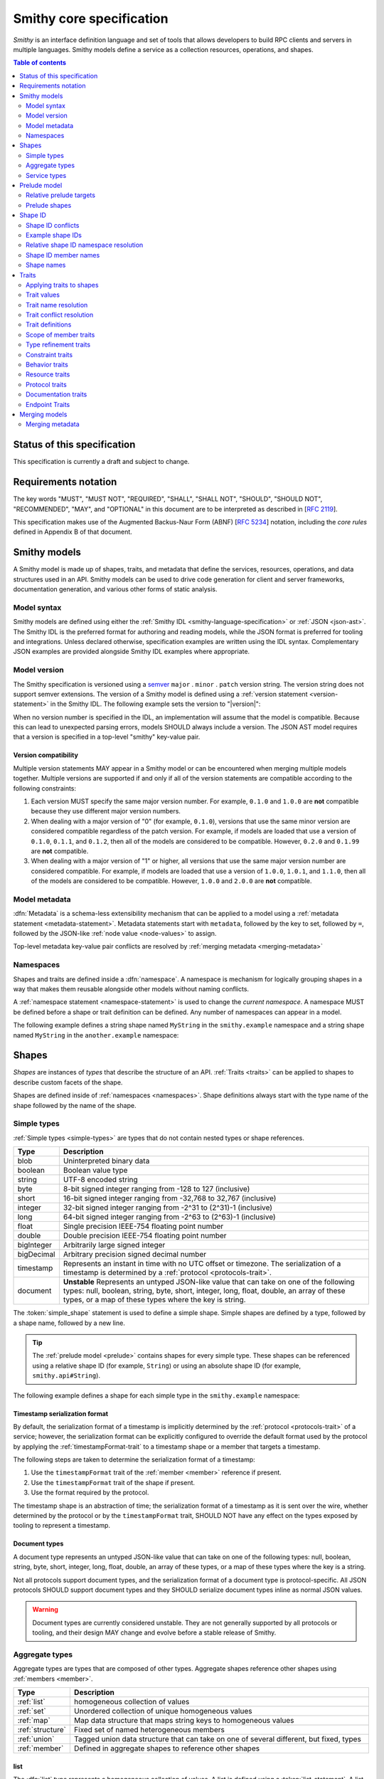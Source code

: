 =========================
Smithy core specification
=========================

*Smithy* is an interface definition language and set of tools that allows
developers to build RPC clients and servers in multiple languages. Smithy
models define a service as a collection resources, operations, and shapes.

.. contents:: Table of contents
    :depth: 2
    :local:
    :backlinks: none


----------------------------
Status of this specification
----------------------------

This specification is currently a draft and subject to change.


---------------------
Requirements notation
---------------------

The key words "MUST", "MUST NOT", "REQUIRED", "SHALL", "SHALL NOT",
"SHOULD", "SHOULD NOT", "RECOMMENDED", "MAY", and "OPTIONAL" in this
document are to be interpreted as described in [:rfc:`2119`].

This specification makes use of the Augmented Backus-Naur Form (ABNF)
[:rfc:`5234`] notation, including the *core rules* defined in Appendix B
of that document.


-------------
Smithy models
-------------

A Smithy model is made up of shapes, traits, and metadata that define the
services, resources, operations, and data structures used in an API. Smithy
models can be used to drive code generation for client and server frameworks,
documentation generation, and various other forms of static analysis.


Model syntax
============

Smithy models are defined using either the :ref:`Smithy IDL <smithy-language-specification>`
or :ref:`JSON <json-ast>`. The Smithy IDL is the preferred format for
authoring and reading models, while the JSON format is preferred for
tooling and integrations. Unless declared otherwise, specification examples
are written using the IDL syntax. Complementary JSON examples are provided
alongside Smithy IDL examples where appropriate.


.. _smithy-version:

Model version
=============

The Smithy specification is versioned using a `semver <https://semver.org/>`_
``major`` . ``minor`` . ``patch`` version string. The version string does not
support semver extensions. The version of a Smithy model is defined using a
:ref:`version statement <version-statement>` in the Smithy IDL. The following
example sets the version to "|version|":

.. tabs::

    .. code-tab:: smithy

        $version: "0.1.0"

    .. code-tab:: json

        {
            "smithy": "0.1.0"
        }

When no version number is specified in the IDL, an implementation will assume
that the model is compatible. Because this can lead to unexpected parsing
errors, models SHOULD always include a version. The JSON AST model requires that
a version is specified in a top-level "smithy" key-value pair.


Version compatibility
---------------------

Multiple version statements MAY appear in a Smithy model or can be encountered
when merging multiple models together. Multiple versions are supported if and
only if all of the version statements are compatible according to the
following constraints:

1. Each version MUST specify the same major version number. For example,
   ``0.1.0`` and ``1.0.0`` are **not** compatible because they use different
   major version numbers.
2. When dealing with a major version of "0" (for example, ``0.1.0``), versions
   that use the same minor version are considered compatible regardless of the
   patch version. For example, if models are loaded that use a version of
   ``0.1.0``, ``0.1.1``, and ``0.1.2``, then all of the models are considered
   to be compatible. However, ``0.2.0`` and ``0.1.99`` are **not** compatible.
3. When dealing with a major version of "1" or higher, all versions that use
   the same major version number are considered compatible. For example, if
   models are loaded that use a version of ``1.0.0``, ``1.0.1``, and
   ``1.1.0``, then all of the models are considered to be compatible.
   However, ``1.0.0`` and ``2.0.0`` are **not** compatible.


.. _metadata:

Model metadata
==============

:dfn:`Metadata` is a schema-less extensibility mechanism that can be applied
to a model using a :ref:`metadata statement <metadata-statement>`. Metadata
statements start with ``metadata``, followed by the key to set, followed by
``=``, followed by the JSON-like :ref:`node value <node-values>` to assign.

.. tabs::

    .. code-tab:: smithy

        metadata foo = baz
        metadata hello = "bar"
        metadata "lorem" = {
          ipsum: ["dolor"]
        }

    .. code-tab:: json

        {
            "smithy": "0.1.0",
            "metadata": {
                "foo": "baz",
                "hello": "bar",
                "lorem": {
                    "ipsum": ["dolor"]
                }
            }
        }

Top-level metadata key-value pair conflicts are resolved by
:ref:`merging metadata <merging-metadata>`


.. _namespaces:

Namespaces
==========

Shapes and traits are defined inside a :dfn:`namespace`. A namespace is
mechanism for logically grouping shapes in a way that makes them reusable
alongside other models without naming conflicts.

A :ref:`namespace statement <namespace-statement>` is used to change the
*current namespace*. A namespace MUST be defined before a shape or trait
definition can be defined. Any number of namespaces can appear in a model.

The following example defines a string shape named ``MyString`` in the
``smithy.example`` namespace and a string shape named ``MyString`` in the
``another.example`` namespace:

.. tabs::

    .. code-tab:: smithy

        namespace smithy.example
        string MyString

        namespace another.example
        string MyString

    .. code-tab:: json

        {
            "smithy": "0.1.0",
            "smithy.example": {
                "shapes": {
                    "MyString": {
                        "type": "string"
                    }
                }
            },
            "another.example": {
                "shapes": {
                    "MyString": {
                        "type": "string"
                    }
                }
            }
        }


.. _shapes:

------
Shapes
------

*Shapes* are instances of *types* that describe the structure of an API.
:ref:`Traits <traits>` can be applied to shapes to describe custom facets
of the shape.

Shapes are defined inside of :ref:`namespaces <namespaces>`. Shape definitions
always start with the type name of the shape followed by the name of the
shape.


.. _simple-types:

Simple types
============

:ref:`Simple types <simple-types>` are types that do not contain nested types
or shape references.

.. list-table::
    :header-rows: 1
    :widths: 10 90

    * - Type
      - Description
    * - blob
      - Uninterpreted binary data
    * - boolean
      - Boolean value type
    * - string
      - UTF-8 encoded string
    * - byte
      - 8-bit signed integer ranging from -128 to 127 (inclusive)
    * - short
      - 16-bit signed integer ranging from -32,768 to 32,767 (inclusive)
    * - integer
      - 32-bit signed integer ranging from -2^31 to (2^31)-1 (inclusive)
    * - long
      - 64-bit signed integer ranging from -2^63 to (2^63)-1 (inclusive)
    * - float
      - Single precision IEEE-754 floating point number
    * - double
      - Double precision IEEE-754 floating point number
    * - bigInteger
      - Arbitrarily large signed integer
    * - bigDecimal
      - Arbitrary precision signed decimal number
    * - timestamp
      - Represents an instant in time with no UTC offset or timezone. The
        serialization of a timestamp is determined by a
        :ref:`protocol <protocols-trait>`.
    * - document
      - **Unstable** Represents an untyped JSON-like value that can take on
        one of the following types: null, boolean, string, byte, short,
        integer, long, float, double, an array of these types, or a map of
        these types where the key is string.

The :token:`simple_shape` statement is used to define a simple shape. Simple
shapes are defined by a type, followed by a shape name, followed by a
new line.

.. tip::

    The :ref:`prelude model <prelude>` contains shapes for every simple type.
    These shapes can be referenced using a relative shape ID
    (for example, ``String``) or using an absolute shape ID
    (for example, ``smithy.api#String``).

The following example defines a shape for each simple type in the
``smithy.example`` namespace:

.. tabs::

    .. code-tab:: smithy

        namespace smithy.example

        blob Blob
        boolean Boolean
        string String
        byte Byte
        short Short
        integer Integer
        long Long
        float Float
        double Double
        bigInteger BigInteger
        bigDecimal BigDecimal
        timestamp Timestamp
        document Document

    .. code-tab:: json

        {
          "smithy": "0.1.0",
          "smithy.example": {
            "shapes": {
              "Blob": {
                "type": "blob",
              },
              "Boolean": {
                "type": "boolean"
              },
              "String": {
                "type": "string"
              },
              "Byte": {
                "type": "byte"
              },
              "Short": {
                "type": "short"
              },
              "Integer": {
                "type": "integer"
              },
              "Long": {
                "type": "long"
              },
              "Float": {
                "type": "float"
              },
              "Double": {
                "type": "double"
              },
              "BigInteger": {
                "type": "bigInteger"
              },
              "BigDecimal": {
                "type": "bigDecimal"
              },
              "Timestamp": {
                "type": "timestamp"
              },
              "Document": {
                "type": "document"
              }
            }
          }
        }


.. _timestamp-serialization-format:

Timestamp serialization format
------------------------------

By default, the serialization format of a timestamp is implicitly determined by
the :ref:`protocol <protocols-trait>` of a service; however, the serialization
format can be explicitly configured to override the default format used by the
protocol by applying the :ref:`timestampFormat-trait` to a timestamp
shape or a member that targets a timestamp.

The following steps are taken to determine the serialization format of a
timestamp:

1. Use the ``timestampFormat`` trait of the :ref:`member <member>` reference if
   present.
2. Use the ``timestampFormat`` trait of the shape if present.
3. Use the format required by the protocol.

The timestamp shape is an abstraction of time; the serialization format of a
timestamp as it is sent over the wire, whether determined by the protocol or by
the ``timestampFormat`` trait, SHOULD NOT have any effect on the types exposed
by tooling to represent a timestamp.


.. _document-type:

Document types
--------------

A document type represents an untyped JSON-like value that can take on one of
the following types: null, boolean, string, byte, short, integer, long, float,
double, an array of these types, or a map of these types where the key is a
string.

Not all protocols support document types, and the serialization format of a
document type is protocol-specific. All JSON protocols SHOULD support document
types and they SHOULD serialize document types inline as normal JSON values.

.. warning::

    Document types are currently considered unstable. They are not generally
    supported by all protocols or tooling, and their design MAY change and
    evolve before a stable release of Smithy.


.. _aggregate-types:

Aggregate types
===============

Aggregate types are types that are composed of other types. Aggregate shapes
reference other shapes using :ref:`members <member>`.

.. list-table::
    :header-rows: 1
    :widths: 10 90

    * - Type
      - Description
    * - :ref:`list`
      - homogeneous collection of values
    * - :ref:`set`
      - Unordered collection of unique homogeneous values
    * - :ref:`map`
      - Map data structure that maps string keys to homogeneous values
    * - :ref:`structure`
      - Fixed set of named heterogeneous members
    * - :ref:`union`
      - Tagged union data structure that can take on one of several
        different, but fixed, types
    * - :ref:`member`
      - Defined in aggregate shapes to reference other shapes


.. _list:

list
----

The :dfn:`list` type represents a homogeneous collection of values. A list is
defined using a :token:`list_statement`. A list statement consists of the
shape named followed by an object with a single key-value pair of "member"
that defines the :ref:`member <member>` of the list.

The following example defines a list with a string member from the
:ref:`prelude <prelude>`:

.. tabs::

    .. code-tab:: smithy

        list MyList {
          member: String
        }

    .. code-tab:: json

        {
            "smithy": "0.1.0",
            "smithy.example": {
                "shapes": {
                    "MyList": {
                        "member": {
                            "target": "String"
                        }
                    }
                }
            }
        }

Traits can be applied to the list shape and its member:

.. tabs::

    .. code-tab:: smithy

        @length(min: 3, max: 10)
        list MyList {
          @length(min: 1, max: 100)
          member: String
        }

    .. code-tab:: json

        {
            "smithy": "0.1.0",
            "smithy.example": {
                "shapes": {
                    "MyList": {
                        "length": {
                            "min": 3,
                            "max": 10
                        },
                        "member": {
                            "length": {
                                "min": 1,
                                "max": 100
                            },
                            "target": "String"
                        }
                    }
                }
            }
        }

Traits can be applied to shapes and members outside of their
definition using an ``apply`` statement:

.. tabs::

    .. code-tab:: smithy

        apply MyList @documentation("Long documentation string...")
        apply MyList$member @documentation("Long documentation string...")

    .. code-tab:: json

        {
            "smithy": "0.1.0",
            "smithy.example": {
                "traits": {
                    "MyList": {
                        "documentation": "Long documentation string..."
                    },
                    "MyList$member": {
                        "documentation": "Long documentation string..."
                    }
                }
            }
        }


.. _set:

set
---

The :dfn:`set` type represents an unordered collection of unique homogeneous
values. A set is defined using a :token:`set_statement` that consists of the
shape named followed by an object with a single key-value pair of "member"
that defines the :ref:`member <member>` of the set.

The following example defines a set of strings:

.. tabs::

    .. code-tab:: smithy

        set StringSet {
          member: String
        }

    .. code-tab:: json

        {
            "smithy": "0.1.0",
            "smithy.example": {
                "shapes": {
                    "StringSet": {
                        "member": {
                            "target": "String"
                        }
                    }
                }
            }
        }

Traits can be applied to the set shape and its members:

.. tabs::

    .. code-tab:: smithy

        @deprecated
        set StringSet {
          @sensitive
          member: String
        }

        // Apply additional traits to the set member.
        apply StringSet$member @documentation("text")

    .. code-tab:: json

        {
            "smithy": "0.1.0",
            "smithy.example": {
                "shapes": {
                    "StringSet": {
                        "deprecated" true,
                        "member": {
                            "target": "String"
                        }
                    }
                },
                "traits": {
                    "StringSet$member": {
                        "documentation": "text"
                    }
                }
            }
        }

.. note::

    Not all languages support set data structures with non-scalar values.
    Such languages SHOULD represent sets as a custom set data structure that
    can interpret value hash codes and equality. Alternatively, clients MAY
    store the values of a set data structure in a list and rely on the service
    to ensure uniqueness.


.. _map:

map
---

The :dfn:`map` type represents a map data structure that maps string keys to
homogeneous values. A map cannot contain duplicate keys. A map is defined using
a :token:`map_statement`. The ``key`` member of a map MUST get a ``string``
shape.

The following example defines a map of strings to integers:

.. tabs::

    .. code-tab:: smithy

        map IntegerMap {
          key: String,
          value: Integer
        }

    .. code-tab:: json

        {
            "smithy": "0.1.0",
            "smithy.example": {
                "shapes": {
                    "IntegerMap": {
                        "key": {
                            "target": "String"
                        },
                        "value": {
                            "target": "String"
                        }
                    }
                }
            }
        }


Traits can be applied to the map shape and its members:

.. tabs::

    .. code-tab:: smithy

        @length(min: 0, max: 100)
        map IntegerMap {
          @length(min: 1, max: 10)
          key: String,

          @sensitive
          value: Integer
        }

        // Apply more traits to the key and value members.
        apply IntegerMap$key @documentation("Key documentation")
        apply IntegerMap$value @documentation("Value documentation")

    .. code-tab:: json

        {
            "smithy": "0.1.0",
            "smithy.example": {
                "shapes": {
                    "IntegerMap": {
                        "length": {
                            "min": 0,
                            "max": 100
                        },
                        "key": {
                            "target": "String",
                            "length": {
                                "min": 1,
                                "max": 10
                            }
                        },
                        "value": {
                            "target": "String",
                            "sensitive": true
                        }
                    }
                },
                "traits": {
                    "IntegerMap$key": {
                        "documentation": "Key documentation"
                    },
                    "IntegerMap$value": {
                        "documentation": "Value documentation"
                    }
                }
            }
        }


.. _structure:

structure
---------

The :dfn:`structure` type represents a fixed set of named heterogeneous members.
A member name maps to exactly one structure :ref:`member <member>` definition.

A structure is defined using a :token:`structure_statement`. A structure
statement is a map of structure :ref:`member` names to the shape targeted by
the member. Any number of inline trait definitions can precede each member.

The following example defines a structure with two members:

.. tabs::

    .. code-tab:: smithy

        structure MyStructure {
          foo: String,
          baz: Integer,
        }

    .. code-tab:: json

        {
            "smithy": "0.1.0",
            "smithy.example": {
                "shapes": {
                    "MyStructure": {
                        "type": "structure",
                        "members": {
                            "foo": {
                                "target": "String"
                            },
                            "baz": {
                                "target": "Integer"
                            }
                        }
                    }
                }
            }
        }

Traits can be applied to members inside of the structure or externally
using the ``apply`` statement:

.. tabs::

    .. code-tab:: smithy

        structure MyStructure {
          @required
          foo: String,

          @deprecated
          baz: Integer,
        }

        apply MyStructure$foo @documentation("Documentation content...")

    .. code-tab:: json

        {
            "smithy": "0.1.0",
            "smithy.example": {
                "shapes": {
                    "MyStructure": {
                        "type": "structure",
                        "members": {
                            "foo": {
                                "target": "String",
                                "required": true
                            },
                            "baz": {
                                "target": "Integer",
                                "deprecated": true
                            }
                        }
                    }
                },
                "traits": {
                    "MyStructure$foo": {
                        "documentation": "Documentation content..."
                    }
                }
            }
        }


.. _union:

union
-----

The union type represents a `tagged union data structure`_ that can take
on several different, but fixed, types. Only one type can be used at any
one time.

A union is defined using a :token:`union_statement`. Union shapes take the
same form as structure shapes.

The following example defines a union shape with several members:

.. tabs::

    .. code-tab:: smithy

        union MyUnion {
          i32: Integer,
          stringA: String,
          @sensitive stringB: String,
        }

        // Apply additional traits to the member named "i32".
        apply MyUnion$i32 @documentation("text")

    .. code-tab:: json

        {
            "smithy": "0.1.0",
            "smithy.example": {
                "shapes": {
                    "MyUnion": {
                        "type": "structure",
                        "members": {
                            "i32": {
                                "target": "Integer"
                            },
                            "stringA": {
                                "target": "String"
                            },
                            "stringB": {
                                "target": "String",
                                "sensitive": true
                            }
                        }
                    }
                },
                "traits": {
                    "MyUnion$i32": {
                        "documentation": "text"
                    }
                }
            }
        }


.. _member:

member
------

:dfn:`Members` are defined in :ref:`aggregate types <aggregate-types>` to
reference other shapes using a :ref:`shape ID <shape-id>`. A member MUST NOT
target an ``operation``, ``resource``, ``service``, or ``member`` shape.

The following example defines a list shape. The member of the list is a
member shape with a shape ID of ``MyList$member``. The member targets
the ``MyString`` shape in the same namespace.

.. tabs::

    .. code-tab:: smithy

        list MyList {
          member: MyString
        }

    .. code-tab:: json

        {
            "smithy": "0.1.0",
            "smithy.example": {
                "shapes": {
                    "MyList": {
                        "member": {
                            "target": "MyString"
                        }
                    }
                }
            }
        }

Traits can be attached to members inline before the member definition:

.. tabs::

    .. code-tab:: smithy

        list MyList {
          @sensitive
          member: MyString
        }

    .. code-tab:: json

        {
            "smithy": "0.1.0",
            "smithy.example": {
                "shapes": {
                    "MyList": {
                        "member": {
                            "target": "MyString",
                            "sensitive": true
                        }
                    }
                }
            }
        }

Traits can be applied to member definitions using the ``apply`` statement
followed by the targeted shape ID followed by the trait value. Traits are
applied to shapes outside of their definition in the JSON AST using the
"traits" key-value pair of a namespace.

.. tabs::

    .. code-tab:: smithy

        apply MyList$member @documentation("Hello")

    .. code-tab:: json

        {
            "smithy": "0.1.0",
            "smithy.example": {
                "traits": {
                    "MyList$member": {
                        "documentation": "Hello"
                    }
                }
            }
        }

The shape ID of a member consists of the aggregate shape name followed by
"$" followed by the member name. The member name for each shape is defined
in :ref:`shape-id-member-names`.


.. _default-values:

Default values
``````````````

Shapes are used to represent messages that can be sent on the wire and data
structures that are generated in various programming languages. The values
provided for :ref:`members <member>` of :ref:`aggregate shapes <aggregate-types>`
are either always present and set to a default value when necessary or
*boxed*, meaning a value is optionally present with no default value.

- The default value of a ``byte``, ``short``, ``integer``, ``long``,
  ``float``, and ``double`` shape that is not boxed is zero.
- The default value of a ``boolean`` shape that is not boxed is ``false``.
- All other shapes are always considered boxed and have no default value.

Members are considered boxed if and only if the member is marked with the
:ref:`box-trait` or the shape targeted by the member is marked
with the box trait. Members that target strings, timestamps, and
aggregate shapes are always considered boxed and have no default values.


.. _service-types:

Service types
=============

*Service types* are types that form services, resources, and operations.

.. list-table::
    :header-rows: 1
    :widths: 10 90

    * - Type
      - Description
    * - :ref:`service <service>`
      - Entry point of an API that aggregates resources and operations together
    * - :ref:`operation <operation>`
      - Represents the input, output and possible errors of an API operation
    * - :ref:`resource <resource>`
      - Entity with an identity that has a set of operations


..  _service:

Service
-------

A :dfn:`service` is the entry point of an API that aggregates resources and
operations together. The :ref:`resources <resource>` and
:ref:`operations <operation>` of an API are bound within the closure of a
service.

A service shape is defined using a :token:`service_statement` and supports
the following properties:

.. list-table::
    :header-rows: 1
    :widths: 10 15 75

    * - Property
      - Type
      - Description
    * - version
      - ``string``
      - **Required**. Defines the version of the service. The version can be
        provided in any format (e.g., ``2017-02-11``, ``2.0``, etc).
    * - :ref:`operations <service-operations>`
      - [:ref:`shape-id`]
      - Binds a list of operations to the service. Each element in the list is
        a shape ID that MUST target an operation.
    * - :ref:`resources <service-resources>`
      - [:ref:`shape-id`]
      - Binds a list of resources to the service. Each element in the list is
        a shape ID that MUST target a resource.


.. _service-operations:

Service operations
``````````````````

:ref:`Operation <operation>` shapes can be bound to a service by adding the
shape ID of an operation to the ``operations`` property of a service.
Operations bound directly to a service are typically RPC-style operations
that do not fit within a resource hierarchy.

.. tabs::

    .. code-tab:: smithy

        service MyService {
          version: "2017-02-11",
          operations: [GetServerTime],
        }

        @readonly
        operation GetServerTime() -> GetServerTimeOutput

    .. code-tab:: json

        {
            "smithy": "0.1.0",
            "smithy.example": {
                "shapes": {
                    "MyService": {
                        "type": "service",
                        "version": "2017-02-11",
                        "operations": ["GetServerTime"]
                    },
                    "GetServerTime": {
                        "type": "operation",
                        "output": "GetServerTimeOutput"
                    }
                }
            }
        }

**Validation**

1. An operation MUST NOT be bound to multiple shapes wihin the closure of a
   service.
2. Every operation shape contained within the entire closure of a service MUST
   have a case-insensitively unique shape name, regardless of its namespaces.


.. _service-resources:

Service resources
`````````````````

:ref:`Resource <resource>` shapes can be bound to a service by adding the
shape ID of a resource to the ``resources`` property of a service.

.. tabs::

    .. code-tab:: smithy

        service MyService {
          version: "2017-02-11",
          resources: [MyResource],
        }

        resource MyResource {}

    .. code-tab:: json

        {
            "smithy": "0.1.0",
            "smithy.example": {
                "shapes": {
                    "MyService": {
                        "type": "service",
                        "version": "2017-02-11",
                        "resources": ["MyResource"]
                    },
                    "MyResource": {
                        "type": "resource"
                    }
                }
            }
        }

**Validation**

1. A resource MUST NOT be bound to multiple shapes within the closure of a
   service.
2. Every resource shape contained within the entire closure of a service MUST
   have a case-insensitively unique shape name, regardless of their
   namespaces.


..  _operation:

Operation
---------

The :dfn:`operation` type represents the input, output and possible errors of
an API operation. Operation shapes are bound to :ref:`resource <resource>`
shapes and :ref:`service <service>` shapes. Operation shapes are defined using
the :token:`operation_statement`.

The following example defines an operation shape that accepts an input
structure named ``Input``, returns an output structure named ``Output``, and
can potentially return the ``NotFound`` or ``BadRequest``
:ref:`error structures <error-trait>`.

.. tabs::

    .. code-tab:: smithy

        operation MyOperation(Input) -> Output errors [NotFound, BadRequest]

    .. code-tab:: json

        {
            "smithy": "0.1.0",
            "smithy.example": {
                "shapes": {
                    "MyOperation": {
                        "type": "operation",
                        "input": "Input",
                        "output": "Output",
                        "errors": ["NotFound", "BadRequest"]
                    }
                }
            }
        }


.. _operation-input:

Operation input
```````````````

The input of an operation is an optional shape ID that MUST target a
structure shape. An operation is not required to accept input.

The following example defines an operation that accepts an input structure
named ``Input``:

.. tabs::

    .. code-tab:: smithy

        operation MyOperation(Input)

    .. code-tab:: json

        {
            "smithy": "0.1.0",
            "smithy.example": {
                "shapes": {
                    "MyOperation": {
                        "type": "operation",
                        "input": "Input"
                    }
                }
            }
        }

The input of an operation can be omitted with empty parenthesis after the
shape name. The following example defines an operation that accepts no
input and returns no output:

.. tabs::

    .. code-tab:: smithy

        operation MyOperation()

    .. code-tab:: json

        {
            "smithy": "0.1.0",
            "smithy.example": {
                "shapes": {
                    "MyOperation": {
                        "type": "operation"
                    }
                }
            }
        }


.. _operation-output:

Operation output
````````````````

The output of an operation is an optional shape ID that MUST target a
structure shape. An operation is not required to return output.

The following example defines an operation that returns an output
structure named ``Output``:

.. tabs::

    .. code-tab:: smithy

        operation MyOperation() -> Output

    .. code-tab:: json

        {
            "smithy": "0.1.0",
            "smithy.example": {
                "shapes": {
                    "MyOperation": {
                        "type": "operation",
                        "output": "Output"
                    }
                }
            }
        }


.. _operation-errors:

Operation errors
````````````````

The errors of an operation is an optional, comma-separated, list of shape IDs
that MUST target structure shapes that are marked with the
:ref:`error-trait`. Errors defined on an operation are errors that can
potentially occur when calling an operation.

The following example defines an operation shape that accepts no input,
returns no output, and can potentially return the
``NotFound`` or ``BadRequest`` error structures.

.. tabs::

    .. code-tab:: smithy

        operation MyOperation() errors [NotFound, BadRequest]

    .. code-tab:: json

        {
            "smithy": "0.1.0",
            "smithy.example": {
                "shapes": {
                    "MyOperation": {
                        "type": "operation",
                        "errors": ["NotFound", "BadRequest"]
                    }
                }
            }
        }


..  _resource:

Resource
--------

Smithy defines a :dfn:`resource` as an entity with an identity that has a
set of operations.

A resource shape is defined using a :token:`resource_statement` and supports
the following properties:

.. list-table::
    :header-rows: 1
    :widths: 10 30 60

    * - Property
      - Type
      - Description
    * - :ref:`identifiers <resource-identifiers>`
      - Map<String, :ref:`shape-id`>
      - Defines identifier names and shape IDs used to identify the resource.
    * - :ref:`create <create-lifecycle>`
      - :ref:`shape-id`
      - Defines the lifecycle operation used to create the resource.
    * - :ref:`read <read-lifecycle>`
      - :ref:`shape-id`
      - Defines the lifecycle operation used to retrieve the resource.
    * - :ref:`update <update-lifecycle>`
      - :ref:`shape-id`
      - Defines the lifecylce operation used to update the resource.
    * - :ref:`delete <delete-lifecycle>`
      - :ref:`shape-id`
      - Defines the operation used to delete the resource.
    * - :ref:`list <list-lifecycle>`
      - :ref:`shape-id`
      - Defines the lifecycle operation used to list resources of this type.
    * - operations
      - [:ref:`shape-id`]
      - Binds a list of non-lifecycle operations to the resource.
    * - resources
      - [:ref:`shape-id`]
      - Binds a list of resources to this resource as a child resource,
        forming a containment relationship. The resources MUST NOT have a
        cyclical containment hierarchy, and a resource can not be bound more
        than once in the entire closure of a resource or service.


.. _resource-identifiers:

Identifiers
```````````

:dfn:`Identifiers` are used to refer to a specific resource within a service.
The identifiers property of a resource is a map of identifier names to
:ref:`shape IDs <shape-id>` that MUST target string shapes.

For example, the following model defines a ``Forecast`` resource with a
single identifier named ``forecastId`` that targets the ``ForecastId`` shape:

.. tabs::

    .. code-tab:: smithy

        namespace smithy.example

        resource Forecast {
          identifiers: {
            forecastId: ForecastId
          }
        }

        string ForecastId

    .. code-tab:: json

        {
            "smithy": "0.1.0",
            "smithy.example": {
                "shapes": {
                    "Forecast": {
                        "type": "resource",
                        "identifiers": {
                            "forecastId": "ForecastId"
                        }
                    },
                    "ForecastId": {
                        "type": "string"
                    }
                }
            }
        }

When a resource is bound as a child to another resource using the "resources"
property, all of the identifiers of the parent resource MUST be repeated
verbatim in the child resource, and the child resource MAY introduce any
number of additional identifiers.

:dfn:`Parent identifiers` are the identifiers of the parent of a resource.
All parent identifiers MUST be bound as identifiers in the input of every
operation bound as a child to a resource. :dfn:`Child identifiers` are the
identifiers that a child resource contains that are not present in the parent
identifiers.

For example, given the following model,

.. tabs::

    .. code-tab:: smithy

        resource ResourceA {
          identifiers: {
            a: String
          },
          resources: [ResourceB],
        }

        resource ResourceB {
          identifiers: {
            a: String,
            b: String,
          },
          resources: [ResourceC],
        }

        resource ResourceC {
          identifiers: {
            a: String,
            b: String,
            c: String,
          }
        }

    .. code-tab:: json

        {
            "smithy": "0.1.0",
            "smithy.example": {
                "shapes": {
                    "ResourceA": {
                        "type": "resource",
                        "resources": ["ResourceB"],
                        "identifiers": {
                            "a": "String"
                        }
                    },
                    "ResourceB": {
                        "type": "resource",
                        "resources": ["ResourceC"],
                        "identifiers": {
                            "a": "String",
                            "b": "String"
                        }
                    },
                    "ResourceC": {
                        "type": "resource",
                        "identifiers": {
                            "a": "String",
                            "b": "String",
                            "c": "String"
                        }
                    }
                }
            }
        }

``ResourceB`` is a valid child of ``ResourceA`` and contains a child
identifier of "b". ``ResourceC`` is a valid child of ``ResourceB`` and
contains a child identifier of "c".

However, the following defines two *invalid* child resources that do not
define an ``identifiers`` property that is compatible with their parents:

.. tabs::

    .. code-tab:: smithy

        resource ResourceA {
          identifiers: {
            a: String,
            b: String,
          },
          resources: [Invalid1, Invalid2],
        }

        resource Invalid1 {
          // Invalid: missing "a".
          identifiers: {
            b: String,
          },
        }

        resource Invalid2 {
          identifiers: {
            a: String,
            // Invalid: does not target the same shape.
            b: SomeOtherString,
          },
        }

    .. code-tab:: json

        {
            "smithy": "0.1.0",
            "smithy.example": {
                "shapes": {
                    "ResourceA": {
                        "type": "resource",
                        "identifiers": {
                            "a": "String",
                            "b": "String"
                        },
                        "resources": ["Invalid1", "Invalid2"]
                    },
                    "Invalid1": {
                        "type": "resource",
                        "identifiers": {
                            "b": "String"
                        }
                    },
                    "Invalid2": {
                        "type": "resource",
                        "identifiers": {
                            "a": "String",
                            "b": "SomeOtherString"
                        }
                    }
                }
            }
        }


.. _binding-identifiers:

Binding identifiers to operations
`````````````````````````````````

*Identifier bindings* indicate which top-level members of the input structure
of an operation provide values for the identifiers of a resource.

**Validation**

- Child resources MUST provide identifier bindings for all of its parent's
  identifiers.
- Identifier bindings are only formed on input structure members that are
  marked as :ref:`required-trait`.
- Resource operations MUST form a valid *instance operation* or
  *collection operation*.

.. _instance-operations:

:dfn:`Instance operations` are formed when all of the identifiers of a resource
are bound to the input structure of an operation or when a resource has no
identifiers. The :ref:`read <read-lifecycle>` , :ref:`update <update-lifecycle>`,
and :ref:`delete <delete-lifecycle>` lifecycle operations are examples
of instance operations. An operation bound to a resource MUST form a valid
instance operation if it is not marked with the :ref:`collection-trait`.

.. _collection-operations:

:dfn:`Collection operations` are used when an operation is meant to operate on
a collection of resources rather than a specific resource. Collection
operations are formed when an operation bound to a resource is marked with the
``collectionTrait`` and one or more of the child identifiers of a resource
are not bound to the input structure of an operation. The
:ref:`list <list-lifecycle>` lifecycle operation is an example of a collection
operation.


.. _implicit-identifier-bindings:

Implicit identifier bindings
````````````````````````````

*Implicit identifier bindings* are formed when the input of an operation
contains member names that target the same shapes that are defined in the
"identifiers" property of the resource to which an operation is bound.

For example, given the following model,

.. tabs::

    .. code-tab:: smithy

        resource Forecast {
          identifiers: {
            forecastId: ForecastId,
          },
          read: GetForecast,
        }

        @readonly
        operation GetForecast(GetForecastInput) -> GetForecastOutput

        structure GetForecastInput: {
          @required
          forecastId: ForecastId,
        }

        structure GetForecastOutput {
          @required
          weather: WeatherData,
        }

    .. code-tab:: json

        {
            "smithy": "0.1.0",
            "smithy.example": {
                "shapes": {
                    "Forecast": {
                        "type": "resource",
                        "identifiers": {
                            "forecastId": "ForecastId"
                        },
                        "read": "GetForecast"
                    },
                    "GetForecast": {
                        "readonly": true,
                        "type": "operation",
                        "input": "GetForecastInput",
                        "output": "GetForecastOutput"
                    },
                    "GetForecastInput": {
                        "type": "structure",
                        "members": {
                            "forecastId": {
                                "target": "ForecastId",
                                "required": true
                            }
                        }
                    },
                    "GetForecastOutput": {
                        "type": "structure",
                        "members": {
                            "weather": {
                                "target": "WeatherData",
                                "required": true
                            }
                        }
                    }
                }
            }
        }

``GetForecast`` forms a valid instance operation because the operation is
not marked with the ``collection`` trait and ``GetForecastInput`` provides
*implicit identifier bindings* by defining a required "forecastId" member
that targets the same shape as the "forecastId" identifier of the resource.

Implicit identifier bindings for collection operations are created in a
similar way to an instance operation, but a collection operation is marked
with the ``collection`` trait and MUST NOT contain identifier bindings for
*all* child identifiers of the resource.

Given the following model,

.. tabs::

    .. code-tab:: smithy

        resource Forecast {
          identifiers: {
            forecastId: ForecastId,
          },
          operations: [BatchPutForecasts],
        }

        @collection
        operation BatchPutForecasts(BatchPutForecastsInput) -> BatchPutForecastsOutput

        structure BatchPutForecastsInput {
          @required
          forecasts: BatchPutForecastList,
        }

    .. code-tab:: json

        {
            "smithy": "0.1.0",
            "smithy.example": {
                "shapes": {
                    "Forecast": {
                        "type": "resource",
                        "identifiers": {
                            "forecastId": "ForecastId"
                        },
                        "operations": ["BatchPutForecasts"]
                    },
                    "BatchPutForecasts": {
                        "type": "operation",
                        "collection": true,
                        "input": "BatchPutForecastsInput",
                        "output": "BatchPutForecastsOutput"
                    },
                    "BatchPutForecastsInput": {
                        "type": "structure",
                        "members": {
                            "forecasts": {
                                "target": "BatchPutForecastList",
                                "required": true
                            }
                        }
                    }
                }
            }
        }

``BatchPutForecasts`` forms a valid collection operation with implicit
identifier bindings because the operation is marked with the ``collection``
trait and ``BatchPutForecastsInput`` does not require an input member named
"forecastId" that targets ``ForecastId``.


Explicit identifier bindings
````````````````````````````

*Explicit identifier bindings* are defined by applying the
:ref:`resourceIdentifier-trait` to a member of the input of for an
operation bound to a resource. Explicit bindings are necessary when the name of
the input structure member differs from the name of the resource identifier to
which the input member corresponds.

For example, given the following,

.. code-block:: smithy

    resource Forecast {
      // continued from above
      resources: [HistoricalForecast],
    }

    resource HistoricalForecast {
      identifiers: {
        forecastId: ForecastId,
        historicalId: HistoricalForecastId,
      },
      read: GetHistoricalForecast,
      list: ListHistoricalForecasts,
    }

    @readonly
    operation GetHistoricalForecast(GetHistoricalForecastInput) -> GetHistoricalForecastOutput

    structure GetHistoricalForecastInput {
      @required
      @resourceIdentifier(forecastId)
      customForecastIdName: ForecastId,

      @required
      @resourceIdentifier(historicalId)
      customHistoricalIdName: String
    }

the :ref:`resourceIdentifier-trait` on ``GetHistoricalForecastInput$customForecastIdName``
maps it to the "forecastId" identifier is provided by the
"customForecastIdName" member, and the :ref:`resourceIdentifier-trait`
on ``GetHistoricalForecastInput$customHistoricalIdName`` maps that member
to the "historicalId" identifier.


.. _lifecycle-operations:

Lifecycle operations
````````````````````

:dfn:`Lifecycle operations` are used to transition the state of a resource
using well-defined semantics. Lifecycle operations are defined by setting the
``create``, ``read``, ``update``, ``delete``, and ``list`` properties of a
resource to target an operation shape.

The following snippet defines a resource with each lifecycle method:

.. code-block:: smithy

    resource Forecast {
      identifiers: {
        forecastId: ForecastId,
      },
      create: CreateForecast,
      read: GetForecast,
      update: UpdateForecast,
      delete: DeleteForecast,
      list: ListForecasts,
    }


.. _create-lifecycle:

Create lifecycle
````````````````

The ``create`` operation defines the canonical operation used to create the
resource.

**Validation**

- Create operations MUST NOT be marked as :ref:`readonly-trait`.
- Create operations MUST form valid :ref:`instance operations <instance-operations>`
  or :ref:`collection operations <collection-operations>`.

The following snippet defines the ``CreateForecast`` operation.

.. code-block:: smithy

    operation CreateForecast(CreateForecastInput) -> CreateForecastOutput

A create operation can be defined as an :ref:`instance operation <instance-operations>`
such that the client is responsible for providing the identifiers of the
resource when it is created. This kind of create operation SHOULD be marked with
the :ref:`idempotent-trait`. For example:

.. code-block:: smithy

    structure CreateForecastInput {
      // The client provides the resource identifier.
      @required
      forecastId: ForecastId,

      chanceOfRain: Float
    }

A create operation can be defined as a :ref:`collection operation <collection-operations>`
such that the identifier(s) of a resource are defined by the service when a
resource is created. This kind of create operation is formed when the operation
is marked with the :ref:`collection-trait`. For example:

.. code-block:: smithy

    @collection
    operation CreateForecast(CreateForecastInput) -> CreateForecastOutput

    structure CreateForecastInput {
      // No identifier is provided by the client, so the service is
      // responsible for providing the identifier of the resource.
      chanceOfRain: Float,
    }


.. _read-lifecycle:

Read lifecycle
``````````````

The ``read`` operation is the canonical operation used to retrieve the current
representation of a resource.

**Validation**

- Read operations MUST be valid :ref:`instance operations <instance-operations>`.
- Read operations MUST be marked as :ref:`readonly-trait`.

For example:

.. code-block:: smithy

    @readonly
    operation GetForecast(GetForecastInput) -> GetForecastOutput errors [ResourceNotFound]

    structure GetForecastInput {
      @required
      forecastId: ForecastId,
    }


.. _update-lifecycle:

Update lifecycle
````````````````

The ``update`` operation is the canonical operation used to update a
resource.

**Validation**

- Update operations MUST be valid :ref:`instance operations <instance-operations>`.
- Update operations MUST NOT be marked as :ref:`readonly-trait`.

For example:

.. code-block:: smithy

    operation UpdateForecast(UpdateForecastInput) -> UpdateForecastOutput errors [ResourceNotFound]

    structure UpdateForecastInput {
      @required
      forecastId: ForecastId,

      chanceOfRain: Float,
    }


.. _delete-lifecycle:

Delete lifecycle
````````````````

The ``delete`` operation is canonical operation used to delete a resource.

**Validation**

- Delete operations MUST be valid :ref:`instance operations <instance-operations>`.
- Delete operations MUST NOT be marked as :ref:`readonly-trait`.
- Delete operations MUST be marked as :ref:`idempotent-trait`.

For example:

.. code-block:: smithy

    @idempotent
    operation DeleteForecast(DeleteForecastInput) -> DeleteForecastOutput errors [ResourceNotFound]

    structure DeleteForecastInput {
      @required
      forecastId: ForecastId,
    }


.. _list-lifecycle:

List lifecycle
``````````````

The ``list`` operation is the canonical operation used to list a
collection of resources.

**Validation**

- List operations MUST be marked with the :ref:`collection-trait` and MUST
  form valid :ref:`collection operations <collection-operations>`.
- List operations MUST be marked as :ref:`readonly-trait`.
- The output of a list operation SHOULD contain references to the resource
  being listed.
- List operations SHOULD be :ref:`paginated <paginated-trait>`.

For example:

.. code-block:: smithy

    @collection @readonly
    @paginated(inputToken: nextToken, pageSize: maxResults,
               outputToken: nextToken, items: "forecasts")
    operation ListForecasts(ListForecastsInput) -> ListForecastsOutput

    structure ListForecastsInput {
      maxResults: Integer,
      nextToken: String
    }

    structure ListForecastsOutput {
      nextToken: String,
      @required
      forecasts: ForecastList
    }

    list ForecastList {
      member: ForecastId
    }


.. _referencing-resources:

Referencing resources
`````````````````````

References between resources can be defined in a Smithy model at design-time.
Resource references allow tooling to understand the relationships between
resources and how to dereference the location of a resource.

A reference to a resource is formed when the :ref:`references-trait`
is applied to a structure or string shape. The following example creates a
reference to a ``HistoricalForecast`` resource (a resource that requires the
"forecastId" and "historicalId" identifiers):

.. code-block:: smithy

    @references(
      historicalForecast: { resource: HistoricalForecast, service: Weather }
    )
    structure HistoricalReference {
      forecastId: ForecastId,
      historicalId: HistoricalForecastId
    }

Notice that in the above example, the identifiers of the resource were not
explicitly mapped to structure members. This is because the targeted structure
contains members with names that match the names of the identifiers of the
``HistoricalForecast`` resource.

Explicit mappings between identifier names and structure member names can be
defined if needed. For example:

.. code-block:: smithy

    @references(
      historicalForecast: {
        resource: HistoricalForecast,
        service: Weather,
        ids: { forecastId: customForecastId, historicalId: customHistoricalId }
      }
    )
    structure AnotherHistoricalReference {
      customForecastId: String,
      customHistoricalId: String,
    }

A reference can be formed on a string shape for resources that have one
identifier. References applied to a string shape MUST omit the "ids"
property in the reference.

.. code-block:: smithy

    resource SimpleResource {
      identifiers: {
        foo: 'String',
      }
    }

    @references(
      simpleResource: {
        resource: SimpleResource,
        service: MyService
      }
    )
    string SimpleResourceReference

See the :ref:`references-trait` for more information about references.


..  _prelude:

-------------
Prelude model
-------------

Smithy models automatically include a *prelude* model. The prelude model
defines various simple shapes and every trait defined in the
:ref:`core specifications <core-specifications>`. All of the shapes and
traits defined in the prelude are available inside of the ``smithy.api``
namespace.


.. _relative-prelude-targets:

Relative prelude targets
========================

Relative shape ID targets of :ref:`members <member>`,
:ref:`resource identifiers <resource-identifiers>`,
:ref:`trait shape <trait-definition-properties>` targets, and
:ref:`idRef-trait`\s that do not resolve to shapes defined in their same
namespace can resolve to any of the defined
:ref:`prelude shapes <prelude-shapes>`.

Given the following model,

.. tabs::

    .. code-tab:: smithy

        namespace smithy.example

        list MyList1 {
          member: String
        }

        list MyList2 {
          member: Integer
        }

        integer Integer

    .. code-tab:: json

        {
          "smithy": "0.1.0",
          "smithy.example": {
            "shapes": {
              "MyList1": {
                "type": "list",
                "member": {
                  "target": "String"
                }
              },
              "MyList2": {
                "type": "list",
                "member": {
                  "target": "Integer"
                }
              },
              "Integer": {
                "type": "integer"
              }
            }
          }
        }

The resolved shape targeted by the member of ``MyList1`` is
``smithy.api#String``, and the resolved shape targeted by the member of
``MyList2`` is ``smithy.example#Integer``.


.. _prelude-shapes:

Prelude shapes
==============

The prelude model is defined using the following :ref:`JSON AST <json-ast>`:

.. code-block:: smithy

    $version: "0.1.0"
    namespace smithy.api

    string String

    blob Blob

    bigInteger BigInteger

    bigDecimal BigDecimal

    timestamp Timestamp

    document Document

    @box
    boolean Boolean

    boolean PrimitiveBoolean

    @box
    byte Byte

    byte PrimitiveByte

    @box
    short Short

    short PrimitiveShort

    @box
    integer Integer

    integer PrimitiveInteger

    @box
    long Long

    long PrimitiveLong

    @box
    float Float

    float PrimitiveFloat

    @box
    double Double

    double PrimitiveDouble


.. _shape-id:

--------
Shape ID
--------

A :dfn:`shape ID` is used to refer to other shapes in the model. Shape IDs
adhere to the following syntax:

::

    com.foo.baz#ShapeName$memberName
    \_________/ \_______/ \________/
         |          |          |
     Namespace  Shape name  Member name

Shape IDs are formally defined by the :ref:`shape ID ABNF <shape-id-abnf>`.

Absolute shape ID
    An :dfn:`absolute shape ID` starts with a :token:`namespace` name,
    followed by "``#``", followed by a *relative shape ID*.
Relative shape ID
    A :dfn:`relative shape ID` contains a :token:`shape name <identifier>`
    and an optional :token:`member name <identifier>`. The namespace of the
    shape ID is either inherited from the namespace in which the shape ID is
    defined or ``smithy.api`` in cases where a relative shape ID resolves to
    a :ref:`prelude shape <relative-prelude-targets>`. The shape name and
    member name are separated by the "``$``" symbol if a member name is
    present.


Shape ID conflicts
==================

While shape IDs used within a model are case-sensitive, no two shapes in
the model can have the same case-insensitive shape ID. For example,
``com.Foo#baz`` and ``com.foo#baz`` are not allowed in the same model. This
property also extends to member names: ``com.foo#Baz$bar`` and
``com.foo#Baz$Bar`` are not allowed on the same structure.


.. _example-shape-ids:

Example shape IDs
=================

The following table provides examples of shape IDs:

============================  ==========  =========================================================================================
Shape ID                      Type         Description
============================  ==========  =========================================================================================
``Example``                   relative    Resolves to a shape named ``Example`` in the current namespace.
``Example$member``            relative    Resolves to the member of a shape named ``Example`` in the current namespace.
``foo.baz#Example``           absolute    Resolves to a shape named ``Example`` in the ``foo.baz`` namespace.
``foo.baz#Example$baz``       absolute    Resolves to the ``baz`` member of a shape named ``Example`` in the ``foo.baz`` namespace.
``foo.baz#Example$member``    absolute    Resolves to the member of a shape named ``Example`` in the ``foo.baz`` namespace.
============================  ==========  =========================================================================================


.. _relative-shape-id:

Relative shape ID namespace resolution
======================================

The namespace of a relative shape ID resolves to the namespace in which the
shape ID is defined.

For example, given the following Smithy model,

.. tabs::

    .. code-tab:: smithy

        namespace smithy.example

        string MyString

        structure MyStructure {
          someMemberName: MyString,
        }

    .. code-tab:: json

        {
          "smithy": "0.1.0",
          "smithy.example": {
            "shapes": {
              "MyString": {
                "type": "string"
              },
              "MyStructure": {
                "type": "structure",
                "members": {
                  "someMemberName": {
                    "target": "MyString"
                  }
                }
              }
            }
          }
        }

the structure member, ``someMemberName``, is defined using a relative
shape ID.

Though unnecessary, the structure member ``someMemberName`` could have utilized
an absolute shape ID:

.. tabs::

    .. code-tab:: smithy

        namespace smithy.example

        string MyString

        structure MyStructure {
          someMemberName: smithy.example#MyString,
        }

    .. code-tab:: json

        {
          "smithy": "0.1.0",
          "smithy.example": {
            "shapes": {
              "MyString": {
                "type": "string"
              },
              "MyStructure": {
                "type": "structure",
                "members": {
                  "someMemberName": {
                    "target": "smithy.example#MyString"
                  }
                }
              }
            }
          }
        }


.. _shape-id-member-names:

Shape ID member names
=====================

A :ref:`member` of an :ref:`aggregate shape <aggregate-types>` can be
referenced in a shape ID by appending "``$``" followed by the
appropriate member name. Member names for each shape are defined as follows:

.. list-table::
    :header-rows: 1
    :widths: 25 30 45

    * - Shape ID
      - Syntax
      - Examples
    * - :ref:`structure` member
      - ``<name>$<member-name>``
      - ``Shape$foo``, ``ns.example#Shape$baz``
    * - :ref:`union` member
      - ``<name>$<member-name>``
      - ``Shape$foo``, ``ns.example#Shape$baz``
    * - :ref:`list` member
      - ``<name>$member``
      - ``Shape$member``, ``ns.example#Shape$member``
    * - :ref:`set` member
      - ``<name>$member``
      - ``Shape$member``, ``ns.example#Shape$member``
    * - :ref:`map` key
      - ``<name>$key``
      - ``Shape$key``, ``ns.example#Shape$key``
    * - :ref:`map` value
      - ``<name>$value``
      - ``Shape$value``, ``ns.example#Shape$value``


.. _shape-names:

Shape names
===========

Consumers of a Smithy model MAY choose to inflect shape names, structure
member names, and other facets of a Smithy model in order to expose a more
idiomatic experience to particular programming languages. In order to make this
easier for consumers of a model, model authors SHOULD utilize a strict form of
PascalCase in which only the first letter of acronyms, abbreviations, and
initialisms are capitalized.

===========   ===============
Recommended   Not recommended
===========   ===============
UserId        UserID
ResourceArn   ResourceARN
IoChannel     IOChannel
HtmlEntity    HTMLEntity
HtmlEntity    HTML_Entity
===========   ===============


.. _traits:

------
Traits
------

*Traits* are model components that can be attached to :doc:`shapes <index>`
to describe additional information about the shape; shapes provide the
structure and layout of an API, while traits provide refinement and style.
Protocols MAY require specific traits to be applied in a model.

Trait names are case-sensitive; it is invalid, for example, to write the
:ref:`documentation-trait` as "Documentation").


Applying traits to shapes
=========================

Trait values immediately preceding a shape definition are applied to the
shape.

The following example applies the ``sensitive`` and ``documentation`` trait
to ``MyString``:

.. code-block:: smithy

    namespace smithy.example

    @sensitive
    @documentation("Contains a string")
    string MyString

Traits can be applied to shapes outside of a shape's definition using the
``apply`` statement. This can be useful for allowing different teams within
the same organization to independently own different facets of a model.
For example, a service team could own the Smithy model that defines the
shapes and traits of the API, and a documentation team could own a Smithy
model that applies documentation traits to the shapes.

The following example applies the :ref:`documentation-trait` and
:ref:`length-trait` to the ``smithy.example#MyString`` shape:

.. code-block:: smithy

    namespace smithy.example

    apply MyString @documentation("This is my string!")
    apply MyString @length(min: 1, max: 10)


.. _trait-values:

Trait values
============

The value provided for a trait depends on the trait is an annotation trait
or a modeled trait.


Annotation trait values
-----------------------

*Annotation traits* are traits that have no value and are either
present or not present. Annotation trait values can be set to ``true``
or ``null`` and can be omitted in the IDL.

For example, the :ref:`sensitive-trait` is an annotation trait:

.. code-block:: smithy

    @sensitive
    string MyString


Modeled trait values
--------------------

Modeled traits are traits that define a ``shape`` in their :ref:`trait definition <trait-definition>`.

Modeled trait values are defined in the IDL by enclosing the value in
parenthesis. A trait that accepts a ``list``, ``map``, ``set``, or
``structure`` with no required members does not require a value and can
omit parenthesis. Omitting a trait value is the same as explicitly setting the
trait to ``null``.


Structure, map, and union trait values
``````````````````````````````````````

Traits that accept a ``structure``, ``union``, or ``map`` are defined using
a JSON-like object in the Smithy IDL or a JSON object in the
:ref:`JSON AST <json-ast>`.

The wrapping braces for the object MUST be omitted in the Smithy IDL.
For example:

.. code-block:: smithy

    @structuredTrait(foo: bar, baz: bam)

Nested structure, map, and union values are defined like JSON value
using the :ref:`node value <node-values>` productions:

.. code-block:: smithy

    @structuredTrait(
        foo: {
            bar: baz,
            qux: true,
        }
    )

If the structure of ``structuredTrait`` has no required properties,
the value can be omitted:

.. code-block:: smithy

    @structuredTrait

This is equivalent to setting the trait to ``null``:

.. code-block:: smithy

    @structuredTrait(null)


Other trait values
``````````````````

All other trait values MUST adhere to the JSON type mappings defined
in :ref:`trait-definition-values` table.


.. _trait-name-resolution:

Trait name resolution
=====================

When a trait is added to a shape, the trait is *resolved* against a namespace.
If the trait name includes a namespace, no resolution is necessary. For
example, the following definition unambiguously references a trait named
``hello`` in the ``foo.baz`` namespace:

.. code-block:: smithy

    @foo.baz#hello("test")
    string MyString

If the trait name does not contain a namespace, trait resolution occurs.
If the trait name matches a trait defined in the *current namespace*, then
that trait is resolved as the trait to apply to the shape. For example, the
following definition applies a trait using a relative trait name in the current
namespace:

.. code-block:: smithy

    namespace smithy.example

    trait hello {
      selector: "*",
    }

    @hello("test")
    string MyString

If no trait can be found by name in the current namespace, then the trait
is assumed to be one of the built-in traits defined inside of the
``smithy.api`` namespace. The following definition applies the sensitive
trait without specifying the ``smithy.api`` namespace in the trait name:

.. code-block:: smithy

    namespace smithy.example

    @sensitive
    string MyString


.. _trait-conflict-resolution:

Trait conflict resolution
=========================

Trait conflict resolution is used when the same trait is applied multiple
times to a shape. Duplicate traits applied to shapes are allowed if, and only
if, both trait values are arrays or both values are exactly equal. If both
values are arrays, then the traits are concatenated into a single array. If
both values are equal, then the conflict is ignored. All other instances of
trait collisions are prohibited.

The following model definition is **invalid** because the ``length`` trait is
duplicated on the ``MyList`` shape with different values:

.. code-block:: smithy

    namespace smithy.example

    @length(min: 0, max: 10)
    list MyList {
      member: String
    }

    apply MyList @length(min: 10, max: 20)

The following model definition is **valid** because the ``length`` trait is
duplicated on the ``MyList`` shape with the same values:

.. code-block:: smithy

    namespace smithy.example

    @length(min: 0, max: 10)
    list MyList {
      member: String
    }

    apply MyList @length(min: 0, max: 10)

The following model definition is **valid** because the ``tags`` trait is
uses a :ref:`list` shape:

.. code-block:: smithy

    namespace smithy.example

    @tags([foo, baz, bar])
    string MyString

    // This is a valid trait collision on an array trait, tags.
    // tags becomes ["foo", "baz", "bar", "bar", "qux"]
    apply MyString @tags([bar, qux])


.. _trait-definition:

Trait definitions
=================

All Smithy traits are defined in the model using a trait definition.
Custom traits can be used in a model to extend Smithy beyond its built-in
capabilities. Traits MUST be declared before they can be used.

Traits are defined inside of a namespace using a
:ref:`trait statement <trait-statement>`. The following example
defines a trait named ``myTraitName`` in the ``smithy.example`` namespace:

.. code-block:: smithy

    namespace smithy.example

    trait myTraitName {
      selector: "*",
    }

After a trait is defined, it can be applied to any shape that matches its
selector. The following example applies the ``myTraitName`` trait to the
``MyString`` shape using a trait name that is relative to the current
namespace:

.. code-block:: smithy

    namespace smithy.example

    @myTraitName
    string MyString

Built-in traits are all defined in the Smithy :ref:`prelude <prelude>`
and are automatically available in every Smithy model.


.. _trait-definition-properties:

Trait definition properties
---------------------------

Trait definitions are objects that accept the following key-value pairs:

.. list-table::
    :header-rows: 1
    :widths: 10 20 70

    * - Property
      - Type
      - Description
    * - selector
      - string
      - **Required**. A valid :ref:`selector <selectors>` that defines where
        the trait can be applied. For example, a ``selector`` set to
        ``:test(list, map)`` means that the trait can be applied to a
        :ref:`list` or :ref:`map` shape.
    * - shape
      - :ref:`shape-id`
      - A shape ID that describes the format of the trait.
        :ref:`Values <trait-definition-values>` provided for the trait MUST
        be compatible with the referenced shape.

        If not defined, the trait is considered an *annotation trait*, meaning
        the trait has no value.
    * - conflicts
      - [string]
      - Defines traits that MUST NOT be applied to the same shape as the trait
        being defined. This allows traits to be defined as mutually exclusive.
        Each string value is the name of a trait (for example,
        ``smithy.example#foo``). The conflicts list does not support relative
        trait references to other traits defined in the same namespace; traits
        with no namespace are assumed to refer to shapes defined in
        ``smithy.api``. Each value MAY reference unknown traits that are not
        defined in the model.
    * - structurallyExclusive
      - boolean
      - Requires that only a single member of a structure can be marked with
        the trait.
    * - documentation
      - string
      - Defines documentation about the trait.
    * - externalDocumentation
      - string
      - A valid URL that defines more information about the trait.
    * - tags
      - [string]
      - Attaches a list of tags to the trait definition that allow the trait
        definition and all instances of the trait definition to be categorized
        and grouped. For example, these tags can be used filter certain traits
        from appearing in different representations of a Smithy model.
    * - deprecated
      - boolean
      - Indicates that a trait is deprecated and should no longer be used.
    * - deprecationReason
      - string
      - Text that explains why the trait is marked as deprecated.
        ``deprecationReason`` can only be set if ``deprecated`` is set to
        ``true``.

The following example defines two custom traits: ``beta`` and
``structuredTrait``:

.. code-block:: smithy

    namespace smithy.example

    // Define an annotation that can be applied to a structure member.
    trait beta {
      selector: "member:of(structure)",
    }

    // Define a trait that has a shape.
    trait structuredTrait {
      selector: "string",
      shape: StructuredTraitShape,
      conflicts: ["smithy.example#beta"],
    }

    // The shape of the "structuredTrait".
    structure StructuredTraitShape {
      @required
      lorem: StringShape,
      @required
      ipsum: StringShape,
      dolor: StringShape,
    }

    // Apply the "beta" trait to the "foo" member.
    structure MyShape {
      @required
      @beta
      foo: StringShape,
    }

    // Apply the structuredTrait to the string.
    @structuredTrait(
      lorem: "This is a custom trait!",
      ipsum: "lorem and ipsum are both required values."
    )
    string StringShape


.. _trait-definition-values:

Trait JSON values
-----------------

The value provided for a trait MUST be compatible with the ``shape`` defined
for the trait. The following table defines each shape type that is available
to target from trait definitions and how values for those shapes are defined
in JSON.

.. list-table::
    :header-rows: 1
    :widths: 20 20 60

    * - Smithy type
      - JSON type
      - Description
    * - blob
      - string
      - A ``string`` value that is base64 encoded. The bytes provided for a
        blob MUST be compatible with the ``format`` of the blob.
    * - boolean
      - boolean
      - Can be set to ``true`` or ``false``.
    * - byte
      - number
      - The value MUST fall within the range of -128 to 127
    * - short
      - number
      - The value MUST fall within the range of -32,768 to 32,767
    * - integer
      - number
      - The value MUST fall within the range of -2^31 to (2^31)-1.
    * - long
      - number
      - The value MUST fall within the range of -2^63 to (2^63)-1.
    * - float
      - number
      - A normal JSON number.
    * - double
      - number
      - A normal JSON number.
    * - bigDecimal
      - string
      - bigDecimal values are serialized as strings to avoid rounding issues
        when parsing a Smithy model in various languages.
    * - bigInteger
      - string | integer
      - bigInteger values can be serialized as strings to avoid truncation
        issues when parsing a Smithy model in various languages.
    * - string
      - string
      - The provided value SHOULD be compatible with the ``format`` of the
        string shape if present; however, this is not validated by Smithy.
    * - timestamp
      - number | string
      - If a number is provided, it represents Unix epoch seconds with optional
        millisecond precision. If a string is provided, it MUST be a valid
        :rfc:`3339` string with optional millisecond precision
        (e.g., ``1990-12-31T23:59:60Z``).
    * - list
      - array
      - Each value in the array MUST be compatible with the referenced member.
    * - map
      - object
      - Each key MUST be compatible with the ``key`` member of the map, and
        each value MUST be compatible with the ``value`` member of the map.
    * - structure
      - object
      - All members marked as required MUST be provided in a corresponding
        key-value pair. Each key MUST correspond to a single member name of
        the structure. Each value MUST be compatible with the member that
        corresponds to the member name.
    * - union
      - object
      - The object MUST contain a single single key-value pair. The key MUST be
        one of the member names of the union shape, and the value MUST be
        compatible with the corresponding shape.

Trait values MUST be compatible with any constraint traits found related to the
shape being validated.


.. _trait-selector:

Trait selector
--------------

A *trait selector* is a :ref:`selector <selectors>` used to define where in the
model it is acceptable for the trait to be applied. Built-in traits listed in
the Smithy specification define where they can be applied using the same syntax
that is used when defining the valid targets of
:ref:`trait definitions <trait-definition>`.



Scope of member traits
======================

Traits that target :ref:`member shapes <member>` apply only in the
context of the member shape and do not affect the shape targeted by the
member. Traits applied to a :ref:`member` shape supersede traits applied to
the shape referenced by the member and do not conflict.


Type refinement traits
======================


.. _box-trait:

``box`` trait
-------------

Summary
    Indicates that a shape is boxed. When a :ref:`member <member>` is marked
    with this trait or the shape targeted by a member is marked with this
    trait, the member may or may not contain a value, and the member has no
    :ref:`default value <default-values>`.

    Boolean, byte, short, integer, long, float, and double shapes are only
    considered boxed if they are marked with the ``box`` trait. All other
    shapes are always considered boxed.
Trait selector
    .. code-block:: css

        :test(boolean, byte, short, integer, long, float, double,
              member > :test(boolean, byte, short, integer, long, float, double))

    *A boolean, byte, short, integer, long, float, double shape or a member that targets one of these shapes*
Value type
    Annotation trait.

The ``box`` trait is primarily used to influence code generation. For example,
in Java, this might mean the value provided as the member of an aggregate
shape can be set to null. In a language like Rust, this might mean the value
is wrapped in an `Option type`_.

.. tabs::

    .. code-tab:: smithy

        @box
        integer BoxedInteger

    .. code-tab:: json

        {
            "smithy": "0.1.0",
            "smithy.example": {
                "shapes": {
                    "BoxedInteger": {
                        "type": "integer",
                        "box": true
                    }
                }
            }
        }

The :ref:`prelude <prelude>` contains predefined simple shapes that can be
used in all Smithy models, including boxed and unboxed shapes.


.. _deprecated-trait:

``deprecated`` trait
--------------------

Summary
    Marks a shape or member as deprecated.
Trait selector
    ``*``
Value type
    ``object``

The ``deprecated`` trait is an object that supports the following properties:

.. list-table::
    :header-rows: 1
    :widths: 10 25 65

    * - Property
      - Type
      - Description
    * - message
      - ``string``
      - Provides a plain text message for a deprecated shape or member.
    * - since
      - ``string``
      - Provides a plain text date or version for when a shape or member was
        deprecated.

.. tabs::

    .. code-tab:: smithy

        @deprecated
        string SomeString

        @deprecated(message: "This shape is no longer used.", since: "1.3")
        string OtherString

    .. code-tab:: json

        {
            "smithy": "0.1.0",
            "smithy.example": {
                "shapes": {
                    "SomeString": {
                        "type": "string",
                        "deprecated": {}
                    },
                    "OtherString": {
                        "type": "string",
                        "deprecated": {
                            "message": "This shape is no longer used.",
                            "since": "1.3"
                        }
                    }
                }
            }
        }


.. _error-trait:

``error`` trait
---------------

Summary
    Indicates that a structure shape represents an error. All shapes
    referenced by the :ref:`errors list of an operation <operation-errors>`
    MUST be targeted with this trait.
Trait selector
    ``structure``
Value type
    ``string`` that MUST be set to "client" or "server" to indicate if the
    client or server is at fault for the error.

The following structure defines a throttling error.

.. tabs::

    .. code-tab:: smithy

        @error(client)
        structure ThrottlingError {}

Note that this structure is lacking the ``retryable`` trait that generically
lets clients know that the error is retryable.

.. tabs::

    .. code-tab:: smithy

        @error(client)
        @retryable
        structure ThrottlingError {}

When using an HTTP-based protocol, it is recommended to add an
:ref:`httpError-trait` to use an appropriate HTTP status code with
the error.

.. tabs::

    .. code-tab:: smithy

        @error(client)
        @retryable
        @httpError(429)
        structure ThrottlingError {}

The ``message`` member of an error structure is special-cased. It contains
the human-readable message that describes the error. If the ``message`` member
is not defined in the structure, code generated for the error may not provide
an idiomatic way to access the error message (e.g., an exception message
in Java).

.. tabs::

    .. code-tab:: smithy

        @error(client)
        @retryable
        @httpError(429)
        structure ThrottlingError {
          @required
          message: String,
        }


Constraint traits
=================

Constraint traits are used to constrain the values that can be provided
for a shape.


.. _enum-trait:

``enum`` trait
--------------

Summary
    Constrains the acceptable values of a string to a fixed set.
Trait selector
    ``string``
Value type
    ``map`` of enum constant values to objects optionally containing a name,
    documentation, tags, and/or a deprecation flag.

Smithy models SHOULD apply the enum trait when string shapes have a fixed
set of allowable values.

The enum trait is a map of allowed string values to enum constant definition
objects. Enum values do not allow aliasing; all enum constant values MUST be
unique across the entire set.

An enum definition is an object that supports the following optional
properties:

.. list-table::
    :header-rows: 1
    :widths: 10 10 80

    * - Property
      - Type
      - Description
    * - name
      - string
      - Defines a constant name to use when referencing an enum value.

        Enum constant names MUST start with an upper or lower case ASCII Latin
        letter (``A-Z`` or ``a-z``), or the ASCII underscore (``_``) and be
        followed by zero or more upper or lower case ASCII Latin letters
        (``A-Z`` or ``a-z``), ASCII underscores (``_``), or ASCII digits
        (``0-9``). That is, enum constant names MUST match the following
        regular expression: ``^[a-zA-Z_]+[a-zA-Z_0-9]*$``.

        The following stricter rules are recommended for consistency: Enum
        constant names SHOULD NOT contain any lowercase ASCII Latin letters
        (``a-z``) and SHOULD NOT start with an ASCII underscore (``_``). That
        is, enum names SHOULD match the following regular expression:
        ``^[A-Z]+[A-Z_0-9]*$``.
    * - documentation
      - string
      - Defines documentation about the enum value.
    * - tags
      - ``List<string>``
      - Attaches a list of tags that allow the enum value to be categorized and
        grouped.
    * - deprecated
      - ``boolean``
      - Whether the enum value should be considered deprecated for consumers of
        the Smithy model.

.. note::

      Consumers of a Smithy model MAY choose to represent enum values as
      constants. Those that do SHOULD use the enum definition's ``name``
      property, if specified. Consumers that choose to represent enums as
      constants SHOULD ensure that unknown enum names returned from a service
      do not cause runtime failures.

The following example defines an enum of valid string values for ``MyString``.

.. tabs::

    .. code-tab:: smithy

        @enum(
          t2.nano: {
            name: T2_NANO,
            documentation: "T2 instances are Burstable Performance "
                "Instances that provide a baseline level of CPU "
                "performance with the ability to burst above the "
                "baseline.",
            tags: [ebsOnly]
          },
          t2.micro: {
            name: T2_MICRO,
            documentation: "T2 instances are Burstable Performance "
                 "Instances that provide a baseline level of CPU "
                 "performance with the ability to burst above the "
                 "baseline.",
            tags: [ebsOnly]
          },
          m256.mega: {
            name: M256_MEGA,
            deprecated: true
          }
        )
        string MyString

    .. code-tab:: json

        {
            "smithy": "0.1.0",
            "smithy.example": {
                "shapes": {
                    "MyString": {
                        "type": "string",
                        "enum": {
                            "t2.nano": {
                                "name": "T2_NANO",
                                "documentation": "T2 instances are ...",
                                "tags": ["ebsOnly"]
                            },
                            "t2.micro": {
                                "name": "T2_MICRO",
                                "documentation": "T2 instances are ..."
                                "tags": ["ebsOnly"]
                            },
                            "m256.mega": {
                                "name": "M256_MEGA",
                                "deprecated": true
                            }
                        }
                    }
                }
            }
        }


.. _idref-trait:

``idRef`` trait
---------------

Summary
    Indicates that a string value MUST contain a valid
    :ref:`shape ID <shape-id>`. The provided shape ID MAY be absolute or
    relative to the shape to which the trait is applied. A relative
    shape ID that does not resolve to a shape defined in the same namespace
    resolves to a shape defined in the :ref:`prelude <prelude>` if the
    prelude shape is not marked with the :ref:`private-trait`.

    The ``idRef`` trait is used primarily when declaring
    :ref:`trait definitions <trait-definition>` in a model. A trait definition
    that targets a string shape with the ``idRef`` trait indicates that when
    the defined trait is applied to a shape, the value of the trait MUST be
    a valid shape ID. The ``idRef`` trait can also be applied at any level of
    nesting on shapes referenced by trait definitions.
Trait selector
    ``:test(string, member > string)``

    *A string shape or a member that targets a string shape*
Value type
    ``object``

The ``idRef`` trait is an object that supports the following optional
properties:

.. list-table::
    :header-rows: 1
    :widths: 10 10 80

    * - Property
      - Type
      - Description
    * - failWhenMissing
      - ``boolean``
      - When set to ``true``, the shape ID MUST target a shape that can be
        found in the model.
    * - selector
      - ``string``
      - Defines the :ref:`selector <selectors>` that the resolved shape,
        if found, MUST match.

        ``selector`` defaults to ``*`` when not defined.
    * - errorMessage
      - ``string``
      - Defines a custom error message to use when the shape ID cannot be
        found or does not match the ``selector``.

        A default message is generated when ``errorMessage`` is not defined.

To illustrate an example, a custom trait named ``integerRef`` is defined.
This trait can be attached to any shape, and the value of the trait MUST
contain a valid shape ID that targets an integer shape in the model.

.. tabs::

    .. code-tab:: smithy

        namespace smithy.example

        trait integerRef {
          selector: "*",
          shape: IntegerRefTraitValue,
        }

        @idRef(failWhenMissing: true, selector: integer)
        string IntegerRefTraitValue

    .. code-tab:: json

        {
            "smithy": "0.1.0",
            "smithy.example": {
                "traitDefs": {
                    "integerRef": {
                        "selector": "*",
                        "shape": "IntegerRefTraitValue"
                    }
                },
                "shapes": {
                    "IntegerRefTraitValue": {
                        "type": "string",
                        "idRef": {
                            "failWhenMissing": true,
                            "selector": "integer"
                        }
                    }
                }
            }
        }

Given the following model,

.. tabs::

    .. code-tab:: smithy

        namespace smithy.example

        @integerRef(NotFound)
        string InvalidShape1

        @integerRef(String)
        string InvalidShape2

        @integerRef("invalid-shape-id!")
        string InvalidShape3

        @integerRef(Integer)
        string ValidShape

        @integerRef(MyShape)
        string ValidShape2

        string MyShape

    .. code-tab:: json

        {
            "smithy": "0.1.0",
            "smithy.example": {
                "shapes": {
                    "InvalidShape1": {
                        "type": "string",
                        "integerRef": "NotFound"
                    },
                    "InvalidShape2": {
                        "type": "string",
                        "integerRef": "String"
                    },
                    "InvalidShape3": {
                        "type": "string",
                        "integerRef": "invalid-shape-id!"
                    },
                    "ValidShape": {
                        "type": "string",
                        "integerRef": "Integer"
                    },
                    "ValidShape2": {
                        "type": "string",
                        "integerRef": "MyShape"
                    },
                    "MyShape": {
                        "type": "string"
                    }
                }
            }
        }

- ``InvalidShape1`` is invalid because the "NotFound" shape cannot be
  found in the model.
- ``InvalidShape2`` is invalid because "smithy.api#String" targets a
  string which does not match the "integer" selector.
- ``InvalidShape3`` is invalid because "invalid-shape-id!" is not a
  syntactically correct shape ID.
- ``ValidShape`` is valid because "smithy.api#Integer" targets an integer.
- ``ValidShape2`` is valid because "MyShape" is a relative ID that targets
  ``smithy.example#MyShape``.

.. _length-trait:

``length`` trait
----------------

Summary
    Constrains a shape to minimum and maximum number of elements or size.
Trait selector
    ``:test(list, map, string, blob, member > :each(list, map, string, blob))``

    *Any list, map, string, or blob; or a member that targets one of these shapes*
Value type
    ``object`` value

The length trait is an object that contains the following key value pairs:

.. list-table::
    :header-rows: 1
    :widths: 10 10 80

    * - Property
      - Type
      - Description
    * - min
      - ``number``
      - Integer value that represents the minimum inclusive length of a shape.
    * - max
      - ``number``
      - Integer value that represents the maximum inclusive length of a shape.

At least one of min, max is required.

The following table describes what a length trait constrains when applied to
the corresponding shape:

===========  =====================================
Shape        Length constrains
===========  =====================================
list         The number of members
map          The number of key-value pairs
string       The number of Unicode code points
blob         The size of the blob in bytes
===========  =====================================

.. tabs::

    .. code-tab:: smithy

        @length(min: 1, max: 10)
        string MyString

    .. code-tab:: json

        {
            "smithy": "0.1.0",
            "smithy.example": {
                "shapes": {
                    "MyString": {
                        "type": "string",
                        "length": {
                            "min": 1,
                            "max": 10
                        }
                    }
                }
            }
        }


.. _pattern-trait:

``pattern`` trait
-----------------

Summary
    Restricts string shape values to a specified regular expression.
Trait selector
    ``:test(string, member > string)``

    *A string or a member that targets a string*
Value type
    ``string`` value

Smithy regular expressions MUST be valid regular expressions according to the
`ECMA 262 regular expression dialect`_. Patterns SHOULD avoid the use of
conditionals, directives, recursion, lookahead, look-behind, back-references,
and look-around in order to ensure maximum compatibility across programming
languages.

.. tabs::

    .. code-tab:: smithy

        @pattern("\\w+")
        string MyString

    .. code-tab:: json

        {
            "smithy": "0.1.0",
            "smithy.example": {
                "shapes": {
                    "MyString": {
                        "type": "string",
                        "pattern": "\\w+"
                    }
                }
            }
        }


.. _private-trait:

``private`` trait
-----------------

Summary
    Prevents models defined in a different namespace from referencing the
    targeted shape.
Trait selector
    ``*``
Value type
    Annotation trait

Shapes marked as ``private`` cannot be accessed outside of the namespace in
which the shape is defined. The ``private`` trait is meant only to control
access from within the model itself and SHOULD NOT influence code-generation
of the targeted shape.


.. _range-trait:

``range`` trait
---------------

Summary
    Restricts allowed values of byte, short, integer, long, float, double,
    bigDecimal, and bigInteger shapes within an acceptable lower and upper
    bound.
Trait selector
    ``:test(number, member > number)``

    *A number or a member that targets a number*
Value type
    ``object`` value

The length trait is an object that contains the following key value pairs:

.. list-table::
    :header-rows: 1
    :widths: 10 10 80

    * - Property
      - Type
      - Description
    * - min
      - ``number``
      - Specifies the allowed inclusive minimum value.
    * - max
      - ``number``
      - Specifies the allowed inclusive maximum value.

At least one of ``min`` or ``max`` is required. ``min`` and ``max`` accept both
integers and real numbers. Real numbers may only be applied to float, double,
or bigDecimal shapes. ``min`` and ``max`` MUST fall within the allowable range
of the targeted numeric shape to which it is applied.

.. tabs::

    .. code-tab:: smithy

        @range(min: 1, max: 10)
        integer MyInt

    .. code-tab:: json

        {
            "smithy": "0.1.0",
            "smithy.example": {
                "shapes": {
                    "MyInt": {
                        "type": "integer",
                        "range": {
                            "min": 1,
                            "max": 10
                        }
                    }
                }
            }
        }


.. _required-trait:

``required`` trait
------------------

Summary
    Marks a structure member as required, meaning a value for the member MUST
    be present.
Trait selector
    ``member:of(structure)``

    *Member of a structure*
Value type
    Annotation trait.

The required trait applies to structure data, operation input, output, and
errors. When a member that is part of the input of an operation is marked as
required, a client MUST provide a value for the member when calling the
operation. When a member that is part of the output of an operation or an
error is marked as required, a service MUST provide a value for the member
in a response.

.. tabs::

    .. code-tab:: smithy

        structure MyStructure {
          @required
          foo: FooString,
        }

    .. code-tab:: json

        {
            "smithy": "0.1.0",
            "smithy.example": {
                "shapes": {
                    "MyStructure": {
                        "type": "structure",
                        "members": {
                            "foo": {
                                "required": true,
                                "target": "FooString"
                            }
                        }
                    }
                }
            }
        }


.. _uniqueItems:

``uniqueItems`` trait
---------------------

Summary
    Indicates that the items in a :ref:`list` MUST be unique.
Trait selector
    ``:test(list > member > simpleType)``

    *A list that targets any simple type.*
Value type
    Annotation trait.

.. tabs::

    .. code-tab:: smithy

        @uniqueItems
        list MyList {
            member: String,
        }

    .. code-tab:: json

        {
            "smithy": "0.1.0",
            "smithy.example": {
                "shapes": {
                    "MyList": {
                        "type": "list",
                        "uniqueItems": true,
                        "member": {
                            "target": "String"
                        }
                    }
                }
            }
        }


Behavior traits
===============

Behavior traits are used to alter the behavior of operations.


.. _idempotencyToken-trait:

``idempotencyToken`` trait
--------------------------

Summary
    Defines the input member of an operation that is used by the server to
    identify and discard replayed requests.
Trait selector
    ``:test(member:of(structure) > string)``

    *Any structure member that targets a string*
Value type
    Annotation trait

Only a single member of the input of an operation can be targeted by the
``idempotencyToken`` trait; only top-level structure members of the input of an
operation are considered.

A unique identifier (typically a UUID_) SHOULD be used by the client when
providing the value for the request token member. When the request token is
present, the service MUST ensure that the request is not replayed within a
service-defined period of time. This allows the client to safely retry
operation invocations, including operations that are not read-only, that fail
due to networking issues or internal server errors. The service uses the
provided request token to identify and discard duplicate requests.

Client implementations MAY automatically provide a value for a request token
member if and only if the member is not explicitly provided.

.. tabs::

    .. code-tab:: smithy

        operation AllocateWidget(AllocateWidgetInput)

        structure AllocateWidgetInput {
          @idempotencyToken
          clientToken: String,
        }


.. _idempotent-trait:

``idempotent`` trait
--------------------

Summary
    Indicates that the intended effect on the server of multiple identical
    requests with an operation is the same as the effect for a single such
    request.
Trait selector
    ``operation``
Value type
    Annotation trait
Conflicts with
    :ref:`readonly-trait`

.. tabs::

    .. code-tab:: smithy

        @idempotent
        operation GetSomething(DeleteSomething) -> DeleteSomethingOuput

.. note::

    All operations that are marked as :ref:`readonly-trait` are inherently
    idempotent.


.. _readonly-trait:

``readonly`` trait
------------------

Summary
    Indicates that an operation is effectively read-only.
Trait selector
    ``operation``
Value type
    Annotation trait
Conflicts with
    :ref:`idempotent-trait`

.. tabs::

    .. code-tab:: smithy

        @readonly
        operation GetSomething(GetSomethingInput) -> GetSomethingOutput


.. _retryable-trait:

``retryable`` trait
-------------------

Summary
    Indicates that an error MAY be retried by the client.
Trait selector
    ``structure[trait|error]``

    *A structure shape with the error trait*
Value type
    Annotation trait

.. tabs::

    .. code-tab:: smithy

        @error(server)
        @retryable
        @httpError(503)
        structure ServiceUnavailableError {}


.. _pagination:

.. _paginated-trait:

``paginated`` trait
-------------------

Summary
    The ``paginated`` trait indicates that an operation intentionally limits
    the number of results returned in a single response and that multiple
    invocations might be necessary to retrieve all results.
Trait selector
    ``operation``
Value type
    ``object`` value

Pagination is the process of dividing large result sets into discrete
pages. Smithy provides a built-in pagination mechanism that utilizes a
cursor.

The ``paginated`` trait is an object that contains the following properties:

.. list-table::
    :header-rows: 1
    :widths: 10 10 80

    * - Property
      - Type
      - Description
    * - inputToken
      - ``string``
      - **Required**. The name of the operation input member that represents
        the continuation token. When this value is provided as operation input,
        the service returns results from where the previous response left off.
        This input member MUST NOT be required and MUST target a string shape.
    * - outputToken
      - ``string``
      - **Required**. The name of the operation output member that represents
        the continuation token. When this value is present in operation output,
        it indicates that there are more results to retrieve. To get the next
        page of results, the client uses the output token as the input token of
        the next request. This  output member MUST NOT be required and MUST
        target a string shape.
    * - items
      - ``string``
      - The name of a top-level output member of the operation that is the
        data that is being paginated across many responses. The named output
        member, if specified, MUST target a :ref:`list` or :ref:`map`.
    * - pageSize
      - ``string``
      - The name of an operation input member that limits the maximum number
        of results to include in the operation output. This input member
        MUST NOT be required and MUST target an integer shape.

        .. warning::

            Do not attempt to fill response pages to meet the value provided
            for the ``pageSize`` member of a paginated operation. Attempting to
            match a target number of elements results in an unbounded API with
            an unpredictable latency.

In the example below, a resource defines a paginated operation.

.. tabs::

    .. code-tab:: smithy

        namespace smithy.example

        @collection @readonly
        @paginated(inputToken: nextToken, outputToken: nextToken,
                  pageSize: maxResults, items: foos)
        operation GetFoos(GetFoosInput) -> GetFoosOutput

        structure GetFoosInput {
          maxResults: Integer,
          nextToken: String
        }

        structure GetFoosOutput {
          nextToken: String,
          @required
          foos: StringList,
        }

        list StringList {
          member: String
        }

    .. code-tab:: json

        {
            "smithy": "0.1.0",
            "smithy.example": {
                "shapes": {
                    "GetFoos": {
                        "type": "operation",
                        "input" :"GetFoosInput",
                        "output": "GetFoosOutput",
                        "readonly": true,
                        "collection": true,
                        "paginated": {
                            "inputToken": "nextToken",
                            "outputToken": "nextToken",
                            "pageSize": "maxResults",
                            "items": "foos"
                        }
                    },
                    "GetFoosInput": {
                        "type": "structure",
                        "members": {
                            "maxResults": {
                                "target": "Integer"
                            }
                            "nextToken": {
                                "target": "String"
                            }
                        }
                    },
                    "GetFoosOutput": {
                        "type": "structure",
                        "members": {
                            "nextToken": {
                                "target": "String"
                            },
                            "foos": {
                                "target": "StringList",
                                "required": true
                            }
                        }
                    },
                    "StringList": {
                        "type": "list",
                        "member": {
                            "target": "String"
                        }
                    }
                }
            }
        }

Pagination Behavior
```````````````````

#. If an operation returns a naturally size-limited subset of data
   (e.g., a top-ten list of users sorted by rank), then the operation
   SHOULD NOT be paginated.

#. Only one list or map per operation can be paginated.

#. Paginated responses MUST NOT return the same item of a paginated result
   set more than once (i.e., a paginated result set is a disjoint union of the
   subsets partitioned by the referenced ``pageSize`` input member and the SLA
   defined by the service).

#. If a paginated request returns data in a sorted order that is not an
   immutable strict total ordering of items, then the paginated request MUST
   provide a temporally static view of the underlying data that does not
   modify the order topology during pagination. For example, a game’s
   leaderboard of top-scoring players cannot have players move from position
   #10 to position #12 during pagination, the last player on page N has to
   have a higher score than the first player on page N+1, no players that
   exist when pagination begins are to be skipped, and players MUST NOT be
   repeated due to moves in the underlying data.

#. If pagination is ordered and newly created resources are returned, then
   newly created resources MUST appear in order on the appropriate page.


Client behavior
```````````````

Smithy clients SHOULD provide abstractions that can be used to automatically
iterate over paginated responses. The following steps describe the process a
client MUST follow when iterating over paginated API calls:

#. Send the initial request to a paginated operation.

#. If the received response does not contain a continuation token in the
   referenced ``outputToken`` member, then there are no more results to
   retrieve and the process is complete.

#. If there is a continuation token in the referenced ``outputToken`` member
   of the response, then the client sends a subsequent request using the same
   input parameters as the original call, but including the last received
   continuation token. Clients are free to change the designated ``pageSize``
   input parameter at this step as needed.

#. If a client receives an identical continuation token from a service in back
   to back calls, then the client MAY choose to stop sending requests. This
   scenario implies a "tail" style API operation where clients are running in
   an infinite loop to send requests to a service in order to retrieve results
   as they are available.

#. Return to step 2.


Continuation tokens
```````````````````

The ``paginated`` trait indicates that an operation utilizes cursor-based
pagination. When a paginated operation truncates its output, it MUST return a
continuation token in the operation output that can be used to get the next
page of results. This token can then be provided along with the original input
to request additional results from the operation.

#. **Continuation tokens SHOULD be opaque.**

   Plain text continuation tokens inappropriately expose implementation details
   to the client, resulting in consumers building systems that manually
   construct continuation tokens. Making backwards compatible changes to a
   plain text continuation token format is extremely hard to manage.

#. **Continuation tokens SHOULD be versioned.**

   The parameters and context needed to paginate an API call can evolve over
   time. To future-proof these APIs, services SHOULD include some kind of
   version identifier in their continuation tokens. Once the version identifier
   of a token is recognized, a service will then know the appropriate operation
   for decoding and returning the next response for a paginated request.

#. **Continuation tokens SHOULD expire after a period of time.**

   Continuation tokens SHOULD expire after a short period of time (e.g., 24
   hours is a reasonable default for many services). This allows services
   to quickly phase out deprecated continuation token formats, and helps to set
   the expectation that continuation tokens are ephemeral and MUST NOT be used
   after extended periods of time. Services MUST reject a request with a client
   error when a client uses an expired continuation token.

#. **Continuation tokens MUST be bound to a fixed set of filtering parameters.**

   Services MUST reject a request that changes filtering input parameters while
   paging through responses. Services MUST require clients to send the same
   filtering request parameters used in the initial pagination request to all
   subsequent pagination requests.

   :dfn:`Filtering parameters` are defined as parameters that remove certain
   elements from appearing in the result set of a paginated API call. Filtering
   parameters do not influence the presentation of results (e.g., the
   designated ``pageSize`` input parameter partitions a result set into smaller
   subsets but does not change the sum of the parts). Services MUST allow
   clients to change presentation based parameters while paginating through a
   result set.

#. **Continuation tokens MUST NOT influence authorization.**

   A service MUST NOT evaluate authorization differently depending on the
   presence, absence, or contents of a continuation token.


Resource traits
===============


.. _collection-trait:

``collection`` trait
--------------------

Summary
    Indicates that when an operation is bound to a resource, it MUST use a
    :ref:`collection operation binding <collection-operations>`.
Trait selector
    ``operation``
Value type
    Annotation trait

Applying this trait is required in order to bind an operation to a resource
using a collection binding, meaning that one or more of the identifiers of
the resource should not appear as required members of the operation's input.
For example, the list lifecycle operation of a resource MUST be marked with
this trait.


.. _references-trait:

``references`` trait
--------------------

Summary
    Defines the :ref:`resource` shapes that are referenced by a string shape
    or a structure shape and the members of the structure that provide values
    for the :ref:`identifiers <resource-identifiers>` of the resource.

    References provide the ability for tooling to *dereference* a resource
    reference at runtime. For example, if a client receives a response from a
    service that contains references, the client could provide functionality
    to resolve references by name, allowing the end-user to invoke operations
    on a specific referenced resource.
Trait selector
    ``:test(structure, string)``

    *Any structure or string*
Value type
    ``object``

The ``references`` trait is a map in which each key is the name of the
reference, and each value is an object that contains the following properties:

.. list-table::
    :header-rows: 1
    :widths: 10 23 67

    * - Property
      - Type
      - Description
    * - service
      - :ref:`shape-id`
      - **Required**. The shape ID of the service to which the resource is
        bound. As with the ``resource`` property, the provided shape ID is not
        required to be resolvable at build time.
    * - resource
      - :ref:`shape-id`
      - **Required**. The shape ID of the referenced resource.

        The provided shape ID is not required to be part of the model;
        references may refer to resources in other models without directly
        depending on the external package in which the resource is defined.
        The reference will not be resolvable at build time but MAY be resolvable
        at runtime if the tool has loaded more than one model.
    * - ids
      - Map<String, String>
      - Defines a mapping of each resource identifier name to a structure
        member name that provides its value. Each key in the map MUST refer
        to one of the identifier names in the identifiers property of the
        resource, and each value in the map MUST refer to a valid structure
        member name that targets a string shape.

        - This property MUST be omitted if the ``references`` trait is applied
          to a string shape.
        - This property MAY be omitted if the identifiers of the resource
          can be :ref:`mapped implicitly <implicit-ids>`.
    * - rel
      - String
      - Defines the semantics of the relationship. The ``rel`` property SHOULD
        contain a link relation as defined in :rfc:`5988#section-4` (i.e.,
        this value SHOULD contain either a `standard link relation`_ or URI).

References MAY NOT be resolvable at runtime in the following circumstances:

#. The members that make up the ``ids`` are not present in a structure at
   runtime (e.g., a member is not marked as :ref:`required-trait`)
#. The targeted resource and/or service shape is not part of the model
#. The reference is bound to a specific service that is unknown to the tool

The following example defines several references:

.. tabs::

    .. code-tab:: smithy

        structure ForecastInformation {
          someId: SomeShapeIdentifier,
          @required forecastId: ForecastId,
          @required meteorologistId: MeteorologistId,
          @required otherData: SomeOtherShape,
          @required bucketName: BucketName,
          @required objectKey: ObjectKey,
        }
        apply ForecastInformation @references(
          forecast: {
            resource: Forecast,
            service: Weather,
          },
          optionalReference: {
            resource: ShapeName,
            service: Weather,
          },
          meteorologist: {
            resource: Meteorologist,
            service: Weather,
          },
          externalObject: {
            resource: "com.foo.baz#Object",
            service: "com.foo.baz#Service",
            ids: {
              bucket: bucketName,
              object: objectKey,
            },
          }
        )


.. _implicit-ids:

Implicit ids
````````````

The "ids" property of a reference MAY be omitted in any of the following
conditions:

1. The shape that the references trait is applied to is a string shape.
2. The shape that the references trait is applied to is a structure shape
   and all of the identifier names of the resource have corresponding member
   names that target string shapes.


.. _resourceIdentifier-trait:

``resourceIdentifier`` trait
----------------------------

Summary
    Indicates that the targeted structure member provides an identifier for a
    resource.
Trait selector
    ``:test(member:of(structure)[trait|required] > string)``

    *Any required member of a structure that targets a string*
Value type
    ``string`` value

The ``resourceIdentifier`` trait may only be used on members of structures that
serve as input shapes for operations bound to resources. The string value
provided must correspond to the name of an identifier for said resource. The
trait is not required when the name of the input structure member is an exact
match for the name of the resource identifier.

.. tabs::

    .. code-tab:: smithy

        resource File {
          identifiers: {
            directory: "String",
            fileName: "String",
          },
          read: GetFile,
        }

        @readonly
        operation GetFile(GetFileInput) -> GetFileOutput errors [NoSuchResource]

        structure GetFileInput {
          @required
          directory: String,

          // resourceIdentifier is used because the input member name
          // does not match the resource identifier name
          @resourceIdentifier(fileName)
          @required
          name: String,
        }


Protocol traits
===============

Serialization and protocols traits define how data is transferred over
the wire.


.. _protocols-trait:

``protocols`` trait
-------------------

Summary
    Defines the protocols supported by a service.
Trait selector
    ``service``
Value type
    ``array`` of protocol ``object``

Smithy is protocol agnostic, which means it focuses on the interfaces and
abstractions that are provided to end-users rather than how the data is sent
over the wire. In Smithy, a *protocol* is a named set of rules that defines
the syntax and semantics of how a client and server communicate. A protocol
name defines both the application protocol of a service and the serialization
formats used in messages. These serialization formats MAY be influenced by
payload serialization traits like :ref:`jsonName-trait` and
:ref:`xmlAttribute-trait`.

The ``protocols`` trait of a service defines a priority ordered list of
protocols supported by the service and the authentication schemes that each
protocol supports. A client MUST understand at least one of the protocols in
order to successfully communicate with the service.

The value of the ``protocols`` trait is an array of protocol objects. Each
protocol object supports the following key-value pairs:

.. list-table::
    :header-rows: 1
    :widths: 10 10 80

    * - Property
      - Type
      - Description
    * - name
      - ``string``
      - **Required**. The name of the protocol. The name MUST be unique across
        the entire list and MUST match the following regular expression:
        ``^[a-z][a-z0-9\-.+]*$``.
    * - auth
      - ``List<string>``
      - A priority ordered list of authentication schemes supported by this
        protocol. Each value MUST match the following regular expression:
        ``^[a-z][a-z0-9\-.+]*$``.
    * - tags
      - ``List<string>``
      - Attaches a list of tags that allow the protocol to be categorized and
        grouped.

The following example defines a service that supports both the
"smithy.example" protocol and the "aws.mqtt" protocols. The
"aws.mqtt" protocol is defined with an optional list of tags.

.. tabs::

    .. code-tab:: smithy

        @protocols([
            {name: smithy.example, auth: [http-basic]},
            {name: aws.mqtt, auth: [x.509], tags: [internal]}])
        service WeatherService {
          version: "2017-02-11",
        }

    .. code-tab:: json

        {
            "smithy": "0.1.0",
            "smithy.example": {
                "shapes": {
                    "WeatherService": {
                        "type": "service",
                        "version": "2017-02-11",
                        "protocols": [
                            {"name": "smithy.example", "auth": ["http-basic"]},
                            {"name": "aws.mqtt", "auth": ["x.509"], "tags": ["internal"]}
                        ]
                    }
                }
            }
        }

An operation bound to a service is expected to support every listed ``auth``
scheme of every protocol unless the operation or the service is annotated
with the :ref:`auth-trait`.


Built-in auth schemes
`````````````````````

Smithy defines the following built-in authentication schemes that can be
used with the ``protocols`` trait.

.. list-table::
    :header-rows: 1
    :widths: 20 80

    * - Scheme
      - Description
    * - http-basic
      - HTTP Basic Authentication as defined in :rfc:`2617`.
    * - http-digest
      - HTTP Digest Authentication as defined in :rfc:`2617`.
    * - http-bearer
      - HTTP Bearer Authentication as defined in :rfc:`6750`.
    * - http-x-api-key
      - An HTTP-specific authentication scheme that sends an arbitrary
        API key in the "X-Api-Key" HTTP header.
    * - none
      - Indicates that the API can be called without authentication.

Custom authentication schemes MAY be referenced in Smithy models and
SHOULD utilize some kind of prefix to prevent collisions with other
custom schemes (for example, "aws.v4" is preferred over just "v4").


.. _auth-trait:

``auth`` trait
--------------

Summary
    Defines the priority ordered authentication schemes supported by a service
    or operation. When applied to a service, it defines the default
    authentication schemes of every operation in the service. When applied
    to an operation, it defines the list of all authentication schemes
    supported by the operation, overriding any ``auth`` trait specified
    on a service.
Trait selector
    ``:test(service, operation)``

    *Service or operation shapes*
Value type
    This trait contains a priority ordered list of string values that
    reference authentication schemes defined on a service shape.

The ``auth`` trait is used to explicitly define which authentication schemes
defined by the :ref:`protocols-trait` of a service are supported by an
operation.

Operations that are not annotated with the ``auth`` trait inherit the ``auth``
trait of the service they are bound to, and if the service is not annotated
with the ``auth`` trait, then the operation is expected to support each of
the authentication schemes defined by all of the protocols of the service.
Each entry in the ``auth`` trait MUST map to a corresponding ``auth``
property in the ``protocols`` trait of a service with the exception of the
"none" auth scheme which can be used without defining it in a protocol.

When connecting to a service using a specific protocol, only the intersection
of the ``auth`` schemes listed in the selected protocol and the ``auth``
schemes defined in the resolved ``auth`` trait are eligible for the client
to use.

The following example defines two operations:

* OperationA defines an explicit list of the authentication schemes it
  supports using the ``auth`` trait.
* OperationB does is not annotated with the ``auth`` trait, so the schemes
  supported by this operation inherit from the ``protocols`` trait defined
  on the service.

.. tabs::

    .. code-tab:: smithy

        @protocols([{name: smithy.example, auth: [http-basic, http-digest]}])
        // Every operation by default should support http-basic and http-digest.
        @auth([http-basic, http-digest])
        service AuthenticatedService {
            version: "2017-02-11",
            operations: [OperationA, OperationB]
        }

        // This operation is configured to either be unauthenticated
        // or to use http-basic. It is not expected to support http-digest.
        @auth([none, http-basic])
        operation OperationA()

        // This operation defines no auth, so it is expected to support the auth
        // defined on the service: http-basic and http-digest.
        operation OperationB()

    .. code-tab:: json

        {
            "smithy": "0.1.0",
            "smithy.example": {
                "shapes": {
                    "AuthenticatedService": {
                        "type": "service",
                        "version": "2017-02-11",
                        "protocols": [{"name": "smithy.example", "auth": ["http-basic", "http-digest"]}],
                        "operations": ["OperationA", "OperationB"]
                    },
                    "OperationA": {
                        "type": "operation",
                        "auth": ["none", "http-basic"]
                    },
                    "OperationB": {
                        "type": "operation"
                    }
                }
            }
        }


The following ``auth`` trait is invalid because it uses an ``auth`` trait
scheme that is not supported by any of the ``protocols`` of the service:

.. code-block:: smithy

    @protocols([{name: smithy.example, auth: [http-basic]}])
    @auth([http-digest]) // <-- Invalid!
    service InvalidExample {
        version: "2017-02-11"
    }

The following example demonstrates how a service that supports multiple
protocols can define different authentication schemes for each protocol.

.. tabs::

    .. code-tab:: smithy

        @protocols([
            {name: example.foo, auth: [http-basic, http-digest]},
            {name: example.baz, auth: [x.509]}])
        @auth([http-basic, x.509])
        service AuthenticatedService {
            version: "2017-02-11",
            operations: [OperationA, OperationB]
        }

        @auth([http-digest, x.509])
        operation OperationA()

        operation OperationB()

    .. code-tab:: json

        {
            "smithy": "0.1.0",
            "smithy.example": {
                "shapes": {
                    "AuthenticatedService": {
                        "type": "service",
                        "version": "2017-02-11",
                        "protocols": [
                            {"name": "example.foo", "auth": ["http-basic", "http-digest"]},
                            {"name": "example.baz", "auth": ["x.509"]},
                        ],
                        "operations": ["OperationA", "OperationB"]
                    },
                    "OperationA": {
                        "type": "operation",
                        "auth": ["http-digest", "x.509"]
                    },
                    "OperationB": {
                        "type": "operation"
                    }
                }
            }
        }

When connecting to the above service over the "example.foo" protocol:

* ``OperationA`` supports the "http-digest" authentication scheme.
* ``OperationB`` supports the "http-basic" and "http-digest" authentication
  schemes.

When connecting to the above service over the "example.baz" protocol,
both ``OperationA`` and ``OperationB`` support only the x.509 authentication
scheme.


.. _jsonName-trait:

``jsonName`` trait
------------------

Summary
    Allows a serialized object property name in a JSON document to differ from
    a structure member name used in the model.
Trait selector
    ``member:of(structure)``

    *Any structure member*
Value type
    ``string`` value

Given the following structure definition,

.. tabs::

    .. code-tab:: smithy

        structure MyStructure {
          @jsonName(Foo)
          foo: String,

          bar: String,
        }

    .. code-tab:: json

        {
            "smithy": "0.1.0",
            "smithy.example": {
                "shapes": {
                    "MyStructure": {
                        "type": "structure",
                        "members": {
                            "foo": {
                                "target": "String",
                                "jsonName": "Foo"
                            },
                            "bar": {
                                "target": "String"
                            }
                        }
                    }
                }
            }
        }

and the following values provided for ``MyStructure``,

::

    "foo" = "abc"
    "bar" = "def"

the JSON representation of the value would be serialized with the
following document:

.. code-block:: json

    {
        "Foo": "abc",
        "bar": "def"
    }


.. _mediaType-trait:

``mediaType`` trait
-------------------

Summary
    Describes the contents of a blob or string shape using a media type as
    defined by :rfc:`6838` (e.g., "video/quicktime").
Trait selector
    ``:test(blob, string)``

    *Any blob or string*
Value type
    ``string`` value

The ``mediaType`` can be used in tools for documentation, validation,
automated conversion or encoding in code, automatically determining an
appropriate Content-Type for an HTTP-based protocol, etc.

The following example defines a video/quicktime blob:

.. tabs::

    .. code-tab:: smithy

        @mediaType("video/quicktime")
        blob VideoData


.. _timestampFormat-trait:

``timestampFormat`` trait
-------------------------

Summary
    Defines a custom timestamp serialization format.
Trait selector
    ``:test(timestamp, member > timestamp)``

    *timestamp or member that targets a timestamp*
Value type
    ``string`` value

The serialization format of a timestamp shape is normally dictated by the
:ref:`protocol <protocols-trait>` of a service. In order to interoperate with
other web services or frameworks, it is sometimes necessary to use a specific
serialization format that differs from the protocol.

Smithy defines the following built-in timestamp formats:

.. list-table::
    :header-rows: 1
    :widths: 20 80

    * - Format
      - Description
    * - date-time
      - Date time as defined by the ``date-time`` production in
        `RFC3339 section 5.6 <https://xml2rfc.tools.ietf.org/public/rfc/html/rfc3339.html#anchor14>`_
        with no UTC offset (for example, ``1985-04-12T23:20:50.52Z``).
    * - http-date
      - An HTTP date as defined by the ``IMF-fixdate`` production in
        :rfc:`7231#section-7.1.1.1` (for example,
        ``Tue, 29 Apr 2014 18:30:38 GMT``).
    * - epoch-seconds
      - Also known as Unix time, the number of seconds that have elapsed since
        00:00:00 Coordinated Universal Time (UTC), Thursday, 1 January 1970,
        with decimal precision (for example, ``1515531081.1234``).

.. important::

    This trait SHOULD NOT be used unless the intended serialization format of
    a timestmap differs from the default protocol format. Using this trait too
    liberally can cause other tooling to improperly interpret the timestamp.

See :ref:`timestamp-serialization-format` for information on how to
determine the serialization format of a timestamp.


.. _documentation-traits:

Documentation traits
====================

.. _documentation-trait:

``documentation`` trait
-----------------------

Summary
    Adds documentation to a shape or member. The format of the documentation
    trait MUST be a valid HTML fragment.
Trait selector
    ``*``
Value type
    ``string`` value

.. tabs::

    .. code-tab:: smithy

        @documentation("This <em>is</em> documentation about the shape.")
        string MyString


Effective documentation
```````````````````````

The *effecive documentation trait* of a shape is resolved using the following
process:

#. Use the ``documentation`` trait of the shape, if present.
#. If the shape is a :ref:`member`, then use the ``documentation`` trait of
   the shape targeted by the member, if present.

For example, given the following model,

.. tabs::

    .. code-tab:: smithy

        structure Foo {
            @documentation("Member documentation")
            baz: Baz,

            bar: Baz,

            qux: String,
        }

        @documentation("Shape documentation")
        string Baz

    .. code-tab:: json

        {
            "smithy": "0.1.0",
            "smithy.example": {
                "shapes": {
                    "Foo": {
                        "type": "structure",
                        "members": {
                            "baz": {
                                "target": "Baz",
                                "documentation": "Member documentation"
                            },
                            "bar": {
                                "target": "Baz"
                            },
                            "qux": {
                                "target": "String"
                            }
                        }
                    },
                    "Baz": {
                        "type": "string",
                        "documentation": "Shape documentation"
                    }
                }
            }
        }

the effective documentation of ``Foo$baz`` resolves to "Member documentation",
``Foo$bar`` resolves to "Shape documentation", ``Foo$qux`` is not documented,
``Baz`` resolves to "Shape documentation", and ``Foo`` is not documented.


.. _examples-trait:

``examples`` trait
------------------

Summary
    Provides example inputs and outputs for operations.
Trait selector
    ``operation``
Value type
    ``array`` of :ref:`example objects <example-object>`


.. _example-object:

Example object
``````````````

Each ``example`` trait value is an object with the following properties:

.. list-table::
    :header-rows: 1
    :widths: 10 10 80

    * - Property
      - Type
      - Description
    * - title
      - ``string``
      - **Required**. A short title that defines the example.
    * - documentation
      - ``string``
      - A longer description of the example.
    * - input
      - ``object``
      - Provides example input parameters for the operation. Each key is
        the name of a top-level input structure member, and each value is the
        value of the member.
    * - output
      - ``object``
      - Provides example output parameters for the operation. Each key is
        the name of a top-level output structure member, and each value is the
        value of the member.

The values provided for the ``input`` and ``output`` properties MUST be
compatible with the shapes and constraints of the corresponding structure.
These values use the same semantics and format as
:ref:`custom trait values <trait-definition-values>`.

.. tabs::

    .. code-tab:: smithy

        @readonly
        operation MyOperation(MyOperationInput) -> MyOperationOutput

        apply MyOperation @examples([
          {
            title: "Invoke MyOperation",
            input: {
              tags: [foo, baz, bar],
            },
            output: {
              status: PENDING,
            }
          },
          {
            title: "Another example for MyOperation",
            input: {
              foo: baz,
            },
            output: {
              status: PENDING,
            }
          },
        ])


.. _externalDocumentation-trait:

``externalDocumentation`` trait
-------------------------------

Summary
    Links a service or operation to a URL that contains additional
    documentation.
Trait selector
    ``:test(service, operation)``

    *Any service or operation*
Value type
    ``string`` value containing a valid URL.

.. tabs::

    .. code-tab:: smithy

        @externalDocumentation("https://www.example.com/")
        service MyService {
          version: "2006-03-01",
        }


.. _sensitive-trait:

``sensitive`` trait
-------------------

Summary
    Indicates that the data stored in the shape or member is sensitive
    and MUST be handled with care.
Trait selector
    ``:test(blob, string, member > :test(blob, string))``

    *Any blob or string; or a member that targets a blob/string*
Value type
    Annotation trait

Sensitive data MUST NOT be exposed in things like exception messages or log
output. Application of this trait SHOULD NOT affect wire logging
(i.e., logging of all data transmitted to and from servers or clients).

.. tabs::

    .. code-tab:: smithy

        @sensitive
        string MyString


.. _since-trait:

``since`` trait
---------------

Summary
    Defines the version or date in which a shape or member was added to
    the model.
Trait selector
    ``*``
Value type
    ``string`` value representing the date it was added.


.. _tags-trait:

``tags`` trait
--------------

Summary
    Tags a shape with arbitrary tag names that can be used to filter and group
    shapes in the model.
Trait selector
    ``*``
Value type
    ``array`` of ``string`` values

Tools can use these tags to filter shapes that should not be visible for a
particular consumer of a model. The string values that can be provided to the
tags trait are arbitrary and up to the model author.

.. tabs::

    .. code-tab:: smithy

        @tags(["experimental", "public"])
        string SomeStructure {}


.. _title-trait:

``title`` trait
---------------

Summary
    Defines a proper name for a service or resource shape. This title can be
    used in automatically generated documentation and other contexts to
    provide a user friendly name for services and resources.
Trait selector
    ``:test(service, resource)``

    *Any service or resource*
Value type
    ``string``

.. tabs::

    .. code-tab:: smithy

        namespace acme.example

        @title("ACME Simple Image Service")
        service MySimpleImageService {
          version: "2006-03-01",
        }


.. _endpoint-traits:

Endpoint Traits
===============

Smithy provides various endpoint binding traits that can be used to configure
request endpoints.

.. contents:: Table of contents
    :depth: 2
    :local:
    :backlinks: none


.. _endpoint-trait:

``endpoint`` trait
------------------

Summary
    Configures a custom operation endpoint.
Trait selector
    ``operation``
Value type
    ``object``

The ``endpoint`` trait is an object that contains the following properties:

.. list-table::
    :header-rows: 1
    :widths: 10 10 80

    * - Property
      - Type
      - Description
    * - hostPrefix
      - ``string``
      - **Required** The ``hostPrefix`` property defines a template that expands
        to a valid *host* as defined in :rfc:`3986#section-3.2.2`.
        ``hostPrefix`` MAY contain :ref:`label placeholders <endpoint-Labels>`
        that reference top-level input members of the operation marked with the
        :ref:`hostLabel-trait`. The ``hostPrefix`` MUST NOT contain a scheme,
        userinfo, or port.

The following example defines an operation that uses a custom endpoint:

.. tabs::

    .. code-tab:: smithy

        namespace smithy.example

        @readonly
        @endpoint(hostPrefix: "{foo}.data.")
        operation GetStatus(GetStatusInput) -> GetStatusOutput

        structure GetStatusInput {
          @required
          @hostLabel
          foo: String
        }

    .. code-tab:: json

        {
            "smithy": "0.1.0",
            "smithy.example": {
                "shapes": {
                    "GetStatus": {
                        "type": "operation",
                        "input": "GetStatusInput",
                        "output": "GetStatusOutput",
                        "readonly": true,
                        "endpoint": {
                            "hostPrefix": "{foo}.data."
                        }
                    },
                    "GetStatusInput": {
                        "type": "structure",
                        "members": {
                            "foo": {
                                "target": "String",
                                "required": true,
                                "hostLabel": true
                            }
                        }
                    }
                }
            }
        }


.. _endpoint-Labels:

Labels
``````

``hostPrefix`` patterns MAY contain label placeholders. :dfn:`Labels` consist
of label name characters surrounded by open and closed braces (for example,
"{label_name}" is a label and ``label_name`` is the label name). Every label
MUST correspond to a top-level operation input member, the input member MUST
be marked as :ref:`required <required-trait>`, the input member MUST have the
:ref:`hostLabel-trait`, and the input member MUST reference a string.

Given the following operation,

.. tabs::

    .. code-tab:: smithy

        @readonly
        @endpoint(hostPrefix: "{foo}.data.")
        operation GetStatus(GetStatusInput) -> GetStatusOutput

        structure GetStatusInput {
          @required
          @hostLabel
          foo: String
        }

    .. code-tab:: json

        {
            "smithy": "0.1.0",
            "smithy.example": {
                "shapes": {
                    "GetStatus": {
                        "type": "operation",
                        "input": "GetStatusInput",
                        "output": "GetStatusOutput",
                        "readonly": true,
                        "endpoint": {
                            "hostPrefix": "{foo}.data."
                        }
                    },
                    "GetStatusInput": {
                        "type": "structure",
                        "members": {
                            "foo": {
                                "target": "String",
                                "required": true,
                                "hostLabel": true
                            }
                        }
                    }
                }
            }
        }

and the following value provided for ``GetStatusInput``,

::

    "foo" = "abc"

the expanded ``hostPrefix`` evaluates to ``abc.data.``.

Any number of labels can be included within a pattern, provided that they are
not immediately adjacent and do not have identical label names.

Given the following operation,

.. tabs::

    .. code-tab:: smithy

        @readonly
        @endpoint(hostPrefix: "{foo}-{bar}.data.")
        operation GetStatus(GetStatusInput) -> GetStatusOutput

        structure GetStatusInput {
          @required
          @hostLabel
          foo: String

          @required
          @hostLabel
          bar: String
        }

    .. code-tab:: json

        {
            "smithy": "0.1.0",
            "smithy.example": {
                "shapes": {
                    "GetStatus": {
                        "type": "operation",
                        "input": "GetStatusInput",
                        "output": "GetStatusOutput",
                        "readonly": true,
                        "endpoint": {
                            "hostPrefix": "{foo}-{bar}.data."
                        }
                    },
                    "GetStatusInput": {
                        "type": "structure",
                        "members": {
                            "foo": {
                                "target": "String",
                                "required": true,
                                "hostLabel": true
                            },
                            "bar": {
                                "target": "String",
                                "required": true,
                                "hostLabel": true
                            }
                        }
                    }
                }
            }
        }

and the following values provided for ``GetStatusInput``,

::

    "foo" = "abc"
    "bar" = "def"

the expanded ``hostPrefix`` evaluates to ``abc-def.data.``.

Labels MUST NOT be adjacent in a ``hostPrefix``. The following operation is
invalid because the ``{foo}`` and ``{bar}`` labels are adjacent:

.. tabs::

    .. code-tab:: smithy

        @readonly
        @endpoint(hostPrefix: "{foo}{bar}.data.")
        operation GetStatus(GetStatusInput) -> GetStatusOutput

    .. code-tab:: json

        {
            "smithy": "0.1.0",
            "smithy.example": {
                "shapes": {
                    "GetStatus": {
                        "type": "operation",
                        "input": "GetStatusInput",
                        "output": "GetStatusOutput",
                        "readonly": true,
                        "endpoint": {
                            "hostPrefix": "{foo}{bar}.data."
                        }
                    }
                }
            }
        }


.. _endpoint-ClientBehavior:

Client Behavior
```````````````

If an API operation is decorated with an endpoint trait, a client MUST expand
the ``hostPrefix`` template and prepend the expanded value to the client's
endpoint host prior to its use. Clients MUST fail when expanding a
``hostPrefix`` template if the value of any labeled member is empty or null.

After the ``hostPrefix`` template is expanded, a client MUST prepend the
expanded value to the client's derived endpoint host. The client MUST NOT add
any additional characters between the ``hostPrefix`` and client derived
endpoint host. The resolved host value MUST result in a valid `RFC 3986 Host`_.

Clients SHOULD provide a way for users to disable the ``hostPrefix`` injection
behavior. If a user sets this flag, the client MUST NOT perform any
``hostPrefix`` expansion and MUST NOT prepend the prefix to the client derived
host. The client MUST serialize members to any modeled target location
regardless of this flag.

The ``hostLabel`` trait MUST NOT affect the protocol-specific serialization
logic of a member.

Given the following operation,

.. tabs::

    .. code-tab:: smithy

        @readonly
        @endpoint(hostPrefix: "{foo}.data.")
        @http(method: GET, uri: "/status")
        operation GetStatus(GetStatusInput) -> GetStatusOutput

        structure GetStatusInput {
          @required
          @hostLabel
          @httpHeader(X-Foo)
          foo: String
        }

    .. code-tab:: json

        {
            "smithy": "0.1.0",
            "smithy.example": {
                "shapes": {
                    "GetStatus": {
                        "type": "operation",
                        "input": "GetStatusInput",
                        "output": "GetStatusOutput",
                        "readonly": true,
                        "endpoint": {
                            "hostPrefix": "{foo}.data."
                        },
                        "http": {
                            "method": "GET",
                            "uri": "/status"
                        }
                    },
                    "GetStatusInput": {
                        "type": "structure",
                        "members": {
                            "foo": {
                                "target": "String",
                                "required": true,
                                "hostLabel": true,
                                "httpHeader": "X-Foo"
                            }
                        }
                    }
                }
            }
        }

and the following value provided for ``GetStatusInput``,

::

    "foo" = "abc"

the expanded ``hostPrefix`` evaluates to ``abc.data.`` AND the ``X-Foo`` HTTP
header will contain the value ``abc``.


.. _hostLabel-trait:

``hostLabel`` trait
-------------------

Summary
    Binds a top-level operation input structure member to a label in the
    hostPrefix of an endpoint trait.
Trait selector
    ``:test(member:of(structure)[trait|required] > string)``

    *Any required member of a structure that targets a string*
Value type
    Annotation trait

Operations marked with the :ref:`endpoint-trait` MAY contain labels in the
``hostPrefix`` property. These labels reference top-level operation input
structure members that MUST be annotated with the ``hostLabel`` trait. Any
``hostLabel`` trait applied to a member that is not a top-level input member
to an operation marked with the :ref:`endpoint-trait` will be ignored.

.. tabs::

    .. code-tab:: smithy

        namespace smithy.example

        @readonly
        @endpoint(hostPrefix: "{foo}.data")
        operation GetStatus(GetStatusInput) -> GetStatusOutput

        structure GetStatusInput {
          @required
          @hostLabel
          foo: String
        }

    .. code-tab:: json

        {
            "smithy": "0.1.0",
            "smithy.example": {
                "shapes": {
                    "GetStatus": {
                        "type": "operation",
                        "input": "GetStatusInput",
                        "output": "GetStatusOutput",
                        "readonly": true,
                        "endpoint": {
                            "hostPrefix": "{foo}.data."
                        }
                    },
                    "GetStatusInput": {
                        "type": "structure",
                        "members": {
                            "foo": {
                                "target": "String",
                                "required": true,
                                "hostLabel": true
                            }
                        }
                    }
                }
            }
        }


.. _merging-models:

--------------
Merging models
--------------

Smithy models MAY be divided into multiple files so that they are easier to
maintain and evolve. Smithy tools MUST take the following steps to merge two
models together to form a composite model:

#. Assert that both models use a :ref:`version <smithy-version>` that is
   compatible with the tool. The version is specificed
#. If both models define the same :ref:`namespace <namespaces>`, merge the
   namespaces.

   - Duplicate :ref:`trait definitions <trait-definition>` if found, MUST
     cause the model merge to fail.
   - Duplicate shape names, if found, MUST cause the model merge to fail.
   - Merge any conflicting :ref:`trait <traits>` definitions using
     :ref:`trait conflict resolution  <trait-conflict-resolution>`.
#. Merge the :ref:`metadata <metadata>` properties of both models using the
   :ref:`metadata merge rules <merging-metadata>`.


.. _merging-metadata:

Merging metadata
================

Top-level metadata key-value pairs are merged using the following logic:

1. If a metadata key is only present in one model, then the entry is valid
   and added to the merged model.
2. If both models contain the same key and both values are arrays, then
   the entry is valid; the values of both arrays are concatenated into a
   single array and added to the merged model.
3. If both models contain the same key and both values are exactly equal,
   then the conflict is ignored and the value is added to the merged model.
4. If both models contain the same key and the values do not both map to
   arrays, then the key is invalid and there is a metadata conflict error.

Given the following two Smithy models:

.. code-block:: smithy
    :caption: model-a.smithy

    metadata "foo" = ["baz", "bar"]
    metadata "qux" = "test"
    metadata "validConflict" = "hi!"

.. code-block:: smithy
    :caption: model-b.smithy

    metadata "foo" = ["lorem", "ipsum"]
    metadata "lorem" = "ipsum"
    metadata "validConflict" = "hi!"

Merging ``model-a.smithy`` and ``model-b.smithy`` produces the following
model:

.. code-block:: smithy

    metadata "foo" = ["baz", "bar", "lorem", "ipsum"]
    metadata "qux" = "test"
    metadata "lorem" = "ipsum"
    metadata "validConflict" = "hi!"


.. _tagged union data structure: https://en.wikipedia.org/wiki/Tagged_union
.. _ABNF: https://tools.ietf.org/html/rfc5234
.. _AWS signature version 4: http://docs.aws.amazon.com/general/latest/gr/signature-version-4.html
.. _UUID: https://tools.ietf.org/html/rfc4122
.. _standard link relation: https://www.iana.org/assignments/link-relations/link-relations.xhtml
.. _tz database: https://en.wikipedia.org/wiki/Tz_database
.. _ISO 8601 duration: https://en.wikipedia.org/wiki/ISO_8601#Durations
.. _Option type: https://doc.rust-lang.org/std/option/enum.Option.html
.. _ECMA 262 regular expression dialect: https://www.ecma-international.org/ecma-262/8.0/index.html#sec-patterns
.. _RFC 3986 Host: https://tools.ietf.org/html/rfc3986#section-3.2.2
